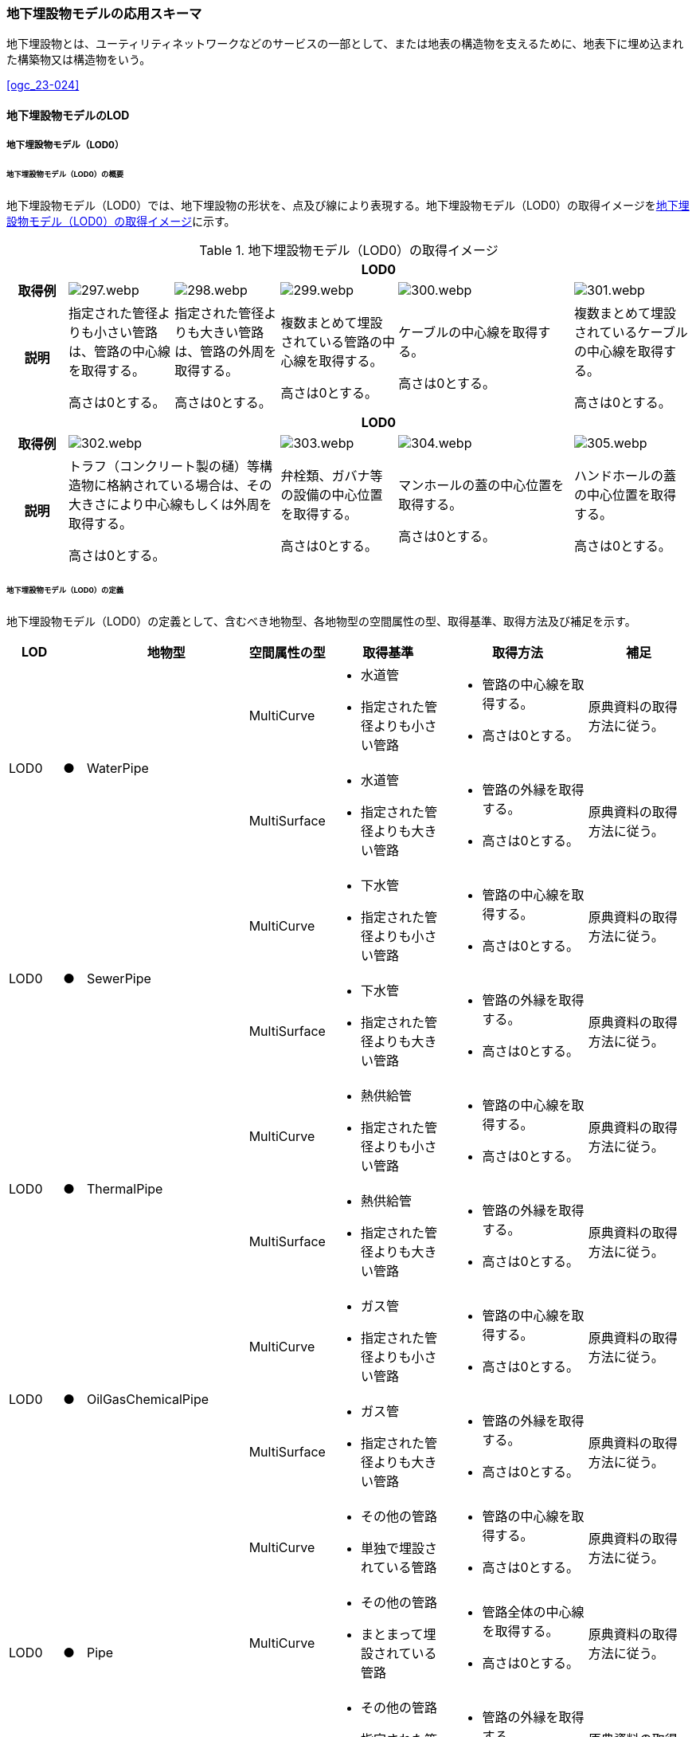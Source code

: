 [[toc4_15]]
=== 地下埋設物モデルの応用スキーマ

地下埋設物とは、ユーティリティネットワークなどのサービスの一部として、または地表の構造物を支えるために、地表下に埋め込まれた構築物又は構造物をいう。

[.source]
<<ogc_23-024>>

[[toc4_15_01]]
==== 地下埋設物モデルのLOD

[[toc4_15_01_01]]
===== 地下埋設物モデル（LOD0）

====== 地下埋設物モデル（LOD0）の概要

地下埋設物モデル（LOD0）では、地下埋設物の形状を、点及び線により表現する。地下埋設物モデル（LOD0）の取得イメージを<<tab-4-88>>に示す。

[[tab-4-88]]
[cols="5a,9a,9a,10a,15a,10a"]
.地下埋設物モデル（LOD0）の取得イメージ
|===
h| 5+h| LOD0
h| 取得例
|
image::images/297.webp.png[]
|
image::images/298.webp.png[]
|
image::images/299.webp.png[]
|
image::images/300.webp.png[]
|
image::images/301.webp.png[]

h| 説明
| 指定された管径よりも小さい管路は、管路の中心線を取得する。

高さは0とする。
| 指定された管径よりも大きい管路は、管路の外周を取得する。

高さは0とする。
| 複数まとめて埋設されている管路の中心線を取得する。

高さは0とする。
| ケーブルの中心線を取得する。

高さは0とする。
| 複数まとめて埋設されているケーブルの中心線を取得する。

高さは0とする。

h| 5+h| LOD0
h| 取得例
2+|
image::images/302.webp.png[]
|
image::images/303.webp.png[]
|
image::images/304.webp.png[]
|
image::images/305.webp.png[]

h| 説明
2+| トラフ（コンクリート製の樋）等構造物に格納されている場合は、その大きさにより中心線もしくは外周を取得する。

高さは0とする。
| 弁栓類、ガバナ等の設備の中心位置を取得する。

高さは0とする。
| マンホールの蓋の中心位置を取得する。

高さは0とする。
| ハンドホールの蓋の中心位置を取得する。

高さは0とする。

|===

====== 地下埋設物モデル（LOD0）の定義

地下埋設物モデル（LOD0）の定義として、含むべき地物型、各地物型の空間属性の型、取得基準、取得方法及び補足を示す。

[cols="7a,^3a,7a,7a,16a,20a,16a"]
|===
| LOD | | 地物型 | 空間属性の型 | 取得基準 | 取得方法 | 補足

.2+| LOD0
.2+| ●
.2+| WaterPipe
| MultiCurve
|
* 水道管
* 指定された管径よりも小さい管路
|
* 管路の中心線を取得する。
* 高さは0とする。
| 原典資料の取得方法に従う。

| MultiSurface
|
* 水道管
* 指定された管径よりも大きい管路
|
* 管路の外縁を取得する。
* 高さは0とする。
| 原典資料の取得方法に従う。

.2+| LOD0
.2+| ●
.2+| SewerPipe
| MultiCurve
|
* 下水管
* 指定された管径よりも小さい管路
|
* 管路の中心線を取得する。
* 高さは0とする。
| 原典資料の取得方法に従う。

| MultiSurface
|
* 下水管
* 指定された管径よりも大きい管路
|
* 管路の外縁を取得する。
* 高さは0とする。
| 原典資料の取得方法に従う。

.2+| LOD0
.2+| ●
.2+| ThermalPipe
| MultiCurve
|
* 熱供給管
* 指定された管径よりも小さい管路
|
* 管路の中心線を取得する。
* 高さは0とする。
| 原典資料の取得方法に従う。

| MultiSurface
|
* 熱供給管
* 指定された管径よりも大きい管路
|
* 管路の外縁を取得する。
* 高さは0とする。
| 原典資料の取得方法に従う。

.2+| LOD0
.2+| ●
.2+| OilGasChemicalPipe
| MultiCurve
|
* ガス管
* 指定された管径よりも小さい管路
|
* 管路の中心線を取得する。
* 高さは0とする。
| 原典資料の取得方法に従う。

| MultiSurface
|
* ガス管
* 指定された管径よりも大きい管路
|
* 管路の外縁を取得する。
* 高さは0とする。
| 原典資料の取得方法に従う。

.3+| LOD0
.3+| ●
.3+| Pipe
| MultiCurve
|
* その他の管路
* 単独で埋設されている管路
|
* 管路の中心線を取得する。
* 高さは0とする。
| 原典資料の取得方法に従う。

| MultiCurve
|
* その他の管路
* まとまって埋設されている管路
|
* 管路全体の中心線を取得する。
* 高さは0とする。
| 原典資料の取得方法に従う。

| MultiSurface
|
* その他の管路
* 指定された管径よりも大きい管路
|
* 管路の外縁を取得する。
* 高さは0とする。
| 原典資料の取得方法に従う。

.2+| LOD0
.2+| ●
.2+| TelecommunicationsCable
| MultiCurve
|
* 通信ケーブル
単独で埋設されているケーブル
|
* ケーブルの中心線を取得する。
* 高さは0とする。
| 原典資料の取得方法に従う。

| MultiCurve
|
* 通信ケーブル
まとまって埋設されているケーブル
|
* ケーブル全体の中心線を取得する。
* 高さは0とする。
| 原典資料の取得方法に従う。

.2+| LOD0
.2+| ●
.2+| ElectricityCable
| MultiCurve
|
* 電気ケーブル
単独で埋設されているケーブル
|
* ケーブルの中心線を取得する。
* 高さは0とする。
| 原典資料の取得方法に従う。

| MultiCurve
|
* 電気ケーブル
まとまって埋設されているケーブル
|
* ケーブル全体の中心線を取得する。
* 高さは0とする。
| 原典資料の取得方法に従う。

.2+| LOD0
.2+| ●
.2+| Cable
| MultiCurve
|
* その他のケーブル
単独で埋設されているケーブル
|
* ケーブルの中心線を取得する。
* 高さは0とする。
| 原典資料の取得方法に従う。

| MultiCurve
|
* その他のケーブル
まとまって埋設されているケーブル
|
* ケーブル全体の中心線を取得する。
* 高さは0とする。
| 原典資料の取得方法に従う。

.2+| LOD0
.2+| ●
.2+| Duct
| MultiCurve
|
* 指定された幅径よりも小さいトラフ
|
* 構造物の中心線を取得する。
* 高さは0とする。
| 原典資料の取得方法に従う。

| MultiSurface
|
* 指定された幅径よりも大きいトラフ
* とう道、CAB、CCBOX
|
* 構造物の上方からの正射影の外周を取得する。
* 高さは0とする。
| 原典資料の取得方法に従う。

| LOD0
| ●
| Appurtenance
| Point
|
* 弁栓類、消火栓、空気弁、その他配水弁栓、加圧ポンプ、計測施設、テレメータ
* ガバナ、バルブ、水取器
|
* 設備の中心位置を取得する。
* 高さは0とする。
| 原典資料の取得方法に従う。

| LOD0
| ●
| Manhole
| Point
|
* マンホール
|
* マンホールの蓋の中心位置を取得する。
* 高さは0とする。
| 原典資料の取得方法に従う。

| LOD0
| ●
| Handhole
| Point
|
* ハンドホール
|
* ハンドホールの蓋の中心位置を取得する。
* 高さは0とする。
| 原典資料の取得方法に従う。

|===

[%key]
●:: 必須
■:: 条件付必須
〇:: 任意（ユースケースに応じて要否を決定してよい）

[[toc4_15_01_02]]
===== 地下埋設物モデル（LOD1）

====== 地下埋設物モデル（LOD1）の概要

地下埋設物モデル（LOD1）では、地下埋設物の形状を、立体により表現する。地下埋設物モデル（LOD1）の取得イメージを<<tab-4-89>>に示す。

[[tab-4-89]]
[cols="4a,9a,9a,9a,9a"]
.地下埋設物モデル（LOD1）の取得イメージ
|===
h| 4+^h| LOD1
h| 取得例
|
image::images/306.webp.png[]
|
image::images/307.webp.png[]
|
image::images/308.webp.png[]
|
image::images/309.webp.png[]

h| 説明 | 管路の上方からの正射影の外周を、地表面から一律の高さで下向きに押し出した立体として表現する。
|
複数まとまって埋設されている管路の最外縁を外周とし、その正射影を、地表面から一律の高さで下向きに押し出した立体として表現する。
|
ケーブルの上方からの正射影の外周を、地表面から一律の高さで下向きに押し出した立体として表現する。
|
複数まとまって埋設されているケーブルの最外縁を外周とし、その正射影を、地表面から一律の高さで下向きに押し出した立体として表現する。
h| 4+^h| LOD1
h| 取得例
|
image::images/310.webp.png[]
|
image::images/311.webp.png[]
|
image::images/312.webp.png[]
|
image::images/313.webp.png[]

h| 説明 | 構造物の上方からの正射影の外周を、地表面から一律の高さで下向きに押し出した立体として表現する。
|
水栓やガバナ等の設備の上方からの正射影を包含する矩形を、地表面からの一律の高さで下向きに押し出した立体として表現する。
|
マンホールの蓋の上方からの正射影を包含する矩形を、地表面から一律の高さで下向きに押し出した立体として表現する。
|
ハンドホールの蓋の上方からの正射影を包含する矩形を、地表面から一律の高さで下向きに押し出した立体として表現する。

|===

====== 地下埋設物モデル（LOD1）の定義

地下埋設物モデル（LOD1）の定義として、含むべき地物型、各地物型の空間属性の型、取得基準、取得方法及び補足を示す。

[cols="5a,^5a,5a,6a,12a,15a,12a"]
|===
| LOD | | 地物型 | 空間属性の型 | 取得基準 | 取得方法 | 補足

| LOD1
| ●
| WaterPipe
| Solid
|
* 水道管
|
* 管路の上方からの正射影の外周を取得する。
* 外周を地表面から一律の高さで下向きに押し出した立体を作成する。
| 一律の高さは、地表面から管路の下端までとする。

| LOD1
| ●
| SewerPipe
| Solid
|
* 下水管
|
* 管路の上方からの正射影の外周を取得する。
* 外周を地表面から一律の高さで下向きに押し出した立体を作成する。
| 一律の高さは、地表面から管路の下端までとする。

| LOD1 | ● | ThermalPipe | Solid
|
* 熱供給管
|
* 管路の上方からの正射影の外周を取得する。
|
一律の高さは、地表面から管路の下端までとする。
| LOD1 | ● | OilGasChemicalPipe | Solid
|
* ガス管
|
* 外周を地表面から一律の高さで下向きに押し出した立体を作成する。
|
一律の高さは、地表面から管路の下端までとする。
.2+| LOD1
.2+| ●
.2+| Pipe
| Solid
|
* 単独で直接埋設されているその他の管路
|
* 管路の上方からの正射影の外周を取得する。
* 外周を地表面から一律の高さで下向きに押し出した立体を作成する。
| 一律の高さは、地表面から管路の下端までとする。 +
トラフに格納されている管路は除く。

| Solid
|
* まとまって直接埋設されているその他の管路
|
* 管路の最外縁の上方から正射影を外周として取得する。
* 外周を地表面から一律の高さで下向きに押し出した立体を作成する。
| 一律の高さは、地表面から管路の最下端までとする。 +
トラフに格納されている管路は除く。

.2+| LOD1
.2+| ●
.2+| TelecommunicationsCable
| Solid
|
* 単独で直接埋設されている通信ケーブル
|
* ケーブルの上方からの正射影の外周を取得する。
* 外周を地表面から一律の高さで下向きに押し出した立体を作成する。
| 一律の高さは、地表面からケーブルの下端までとする。 +
管路に格納されているケーブルは取得しない。

| Solid
|
* まとまって直接埋設されている通信ケーブル
|
* ケーブルの最外縁の正射影を外周として取得する。
* 外周を地表面から一律の高さで下向きに押し出した立体を作成する。
| 一律の高さは、地表面からケーブルの最下端までとする。 +
管路に格納されているケーブルは取得しない。

.2+| LOD1
.2+| ●
.2+| ElectricityCable
| Solid
|
* 単独で直接埋設されている電気ケーブル
|
* ケーブルの上方からの正射影の外周を取得する。
* 外周を地表面から一律の高さで下向きに押し出した立体を作成する。
| 一律の高さは、地表面からケーブルの下端までとする。 +
管路に格納されているケーブルは取得しない。

| Solid
|
* まとまって直接埋設されている電気ケーブル
|
* ケーブルの最外縁の正射影を外周として取得する。
* 外周を地表面から一律の高さで下向きに押し出した立体を作成する。
| 一律の高さは、地表面からケーブルの最下端までとする。 +
管路に格納されているケーブルは取得しない。

.2+| LOD1
.2+| ●
.2+| Cable
| Solid
|
* 単独で直接埋設されているその他のケーブル
|
* ケーブルの上方からの正射影の外周を取得する。
* 外周を地表面から一律の高さで下向きに押し出した立体を作成する。
| 一律の高さは、地表面からケーブルの下端までとする。 +
管路に格納されているケーブルは取得しない。

| Solid
|
* まとまって埋設されているその他のケーブル
|
* ケーブルの最外縁の正射影を外周として取得する。
* 外周を地表面から一律の高さで下向きに押し出した立体を作成する。
| 一律の高さは、地表面からケーブルの最下端までとする。 +
管路に格納されているケーブルは取得しない。

| LOD1
| ●
| Duct
| Solid
|
* トラフ
|
* 構造物の上方からの正射影の外周取得する。
* 外周を地表面から一律の高さで下向きに押し出した立体を作成する。
| 一律の高さは、地表面から構造物の最下端までとする。

| LOD1
| ●
| Appurtenance
| Solid
|
* 弁栓類、消火栓、空気弁、その他配水弁栓、加圧ポンプ、計測施設、テレメータ
* ガバナ、バルブ、水取器
|
* 設備が格納されたハンドホールの蓋の上方からの正射影を包含する矩形を取得する。
* 矩形を地表面から一律の高さで下向きに押し出した立体を作成する。
| 一律の高さは、地表面からハンドホールの最下端までとする。

| LOD1
| ●
| Manhole
| Solid
|
* マンホール
|
* マンホールの蓋の上方からの正射影を包含する矩形を取得する。
* 矩形を地表面から一律の高さで下向きに押し出した立体を作成する。
| 一律の高さは、地表面からマンホールの最下端までとする。

| LOD1
| ●
| Handhole
| Solid
|
* ハンドホール
|
* ハンドホールの蓋の上方からの正射影を包含する矩形を取得する。
* 矩形を地表面から一律の高さで下向きに押し出した立体を作成する。
| 一律の高さは、地表面からハンドホールの最下端までとする。

|===

[%key]
●:: 必須
■:: 条件付必須
〇:: 任意（ユースケースに応じて要否を決定してよい）

[[toc4_15_01_03]]
===== 地下埋設物モデル（LOD2）

====== 地下埋設物モデル（LOD2）の概要

地下埋設物モデル（LOD2）では、地下埋設物の形状を、立体により表現する。地下埋設物モデル（LOD2）の取得イメージを<<table-4-90>>に示す。

[[table-4-90]]
[cols="4a,9a,9a,9a,9a"]
.地下埋設物モデル（LOD2）の取得イメージ
|===
h| 4+^h| LOD2
h| 取得例
|
image::images/314.webp.png[]
|
image::images/315.webp.png[]
|
image::images/316.webp.png[]
|
image::images/317.webp.png[]

h| 説明 | 管路の上方からの正射影の外周を、管路が埋設された深さから、管径の大きさで下向きに押し出した立体として表現する。
|
複数まとまって埋設されている管路の最外縁を外周とし、その上方からの正射影を、管路が埋設された深さから、管径の合計の大きさで、下向きに押し出した立体として表現する。
|
ケーブルの上方からの正射影の外周を、ケーブルが埋設された深さからケーブルの径の大きさで下向きに押し出した立体として表現する。
|
複数まとまって埋設されているケーブルの最外縁を外周とし、その上方からの正射影を、ケーブルが埋設された深さからケーブルの径の合計の大きさで下向きに押し出した立体として表現する。
h| 4+^h| LOD2
h| 取得例
|
image::images/318.webp.png[]
|
image::images/319.webp.png[]
|
image::images/320.webp.png[]
|
image::images/321.webp.png[]

h| 説明 | 構造物の上方からの正射影の外周を取得し、構造物が埋設された深さから構造物の高さで下向きに押し出した立体を作成する。
|
弁栓類、ガバナ等の設備を包含する矩形の正射影を、設備が埋設された深さから設備の高さで下向きに押し出した立体として表現する。
|
マンホール本体の上方からの正射影の外周 footnoteblock:[fn_manhole_circumference] を、地表面からマンホールの深さで下向きに押し出した立体を作成する。
|
ハンドホールの規格により定まる外径とハンドホールの中心をもとに推定したハンドホール本体の上方からの正射影の外周を、地表面からハンドホールの深さで下向きに押し出した立体を作成する。

|===

[[fn_manhole_circumference]]
[NOTE]
--
マンホール本体の外周は、マンホールの規格により定まる「外径」と「マンホールの中心」をもとに推定してよい。「マンホールの中心」とは、原典資料から入手できるマンホール本体又はマンホールの蓋の中心を指す。
--


ただし、マンホール本体の中心とマンホール蓋の中心が異なる場合で、マンホール蓋の中心を使用して外周を推定する場合は、推定した外周とマンホール本体の外周が異なることに留意する必要がある。

例えば、<<fig-4-7>>の左図のように、マンホール本体の片側が傾斜している場合は、マンホール蓋の中心とマンホール本体の中心が異なる。そのため、マンホール蓋の中心から推定した外周とこれを押し出して作成する立体は、マンホール本体の外周やこれを押し出して作成する立体と異なる。マンホール蓋の中心から推定した外周を押し出して作成する立体は、マンホール本体を包含する立体にはならない。<<fig-4-3>>右図のように、マンホール本体が円筒形の場合は、マンホール蓋の中心とマンホール本体の中心が一致するため、推定により作成した外周とこれを押し出して作成する立体も一致する。

[[fig-4-7]]
.マンホールの取得の差異
image::images/322.webp.png[]

====== 地下埋設物モデル（LOD2）の定義

地下埋設物モデル（LOD2）の定義として、含むべき地物型、各地物型の空間属性の型、取得基準、取得方法及び補足を示す。

[cols="5a,^5a,5a,6a,12a,15a,12a"]
|===
| LOD | | 地物型 | 空間属性の型 | 取得基準 | 取得方法 | 補足

| LOD2
| ●
| WaterPipe
| Solid
|
* 水道管
|
* 管路の上方からの正射影の外周を取得し、管路が埋設された深さから一律の高さで下向きに押し出した立体を作成する。
| 管路が埋設された深さは、管路の土被り量とする。 +
一律の高さは、管路の外径とする。

| LOD2
| ●
| SewerPipe
| Solid
|
* 下水管
|
* 管路の上方からの正射影の外周を取得し、管路が埋設された深さから一律の高さで下向きに押し出した立体を作成する。
| 管路が埋設された深さは、管路の土被り量とする。 +
一律の高さは、管路の外径とする。

| LOD2
| ●
| ThermalPipe
| Solid
|
* 熱供給管
|
* 管路の上方からの正射影の外周を取得し、管路が埋設された深さから一律の高さで下向きに押し出した立体を作成する。　
| 管路が埋設された深さは、管路の土被り量とする。 +
一律の高さは、管路の外径とする。

| LOD2
| ●
| OilGasChemicalPipe
| Solid
|
* ガス管
|
* 管路の上方からの正射影の外周を取得し、管路が埋設された深さから一律の高さで下向きに押し出した立体を作成する。
| 管路が埋設された深さは、管路の土被り量とする。 +
一律の高さは、管路の外径とする。

.2+| LOD2
.2+| ●
.2+| Pipe
| Solid
|
* 単独で直接埋設されているその他の管路
|
* 管路の上方からの正射影の外周を取得し、管路が埋設された深さから一律の高さで下向きに押し出した立体を作成する。
| 管路が埋設された深さは、管路の土被り量とする。 +
一律の高さは、管路の外径とする。 +
トラフに格納されている管路は除く。

| Solid
|
* まとまって直接埋設されているその他の管路
|
* 管路の最外縁の上方からの正射影を外周として取得し、管路が埋設された深さから一律の高さで下向きに押し出した立体を作成する。
| 管路が埋設された深さは、管路の土被り量とする。 +
一律の高さは、各段の管路の外径の合計とする。 +
トラフに格納されている管路は除く。

.2+| LOD2
.2+| ●
.2+| TelecommunicationsCable
| Solid
|
* 単独で直接埋設されている通信ケーブル
|
* ケーブルの上方からの正射影の外周を取得し、ケーブルが埋設された深さから一律の高さで下向きに押し出した立体を作成する。
| ケーブルが埋設された深さは、ケーブルの土被り量とする。 +
一律の高さは、ケーブルの径とする。 +
管路に格納されているケーブルは取得しない。

| Solid
|
* まとまって直接埋設されている通信ケーブル
|
* ケーブルの最外縁の正射影を取得し、ケーブルが埋設された深さから一律の高さで下向きに押し出した立体を作成する。
| ケーブルが埋設された深さは、ケーブルの土被り量とする。 +
一律の高さは、ケーブルの径の合計とする。 +
管路に格納されているケーブルは取得しない。

.2+| LOD2
.2+| ●
.2+| ElectricityCable
| Solid
|
* 単独で直接埋設されている電気ケーブル
|
* ケーブルの上方からの正射影の外周を取得し、ケーブルが埋設された深さから一律の高さで下向きに押し出した立体を作成する。
| ケーブルが埋設された深さは、ケーブルの土被り量とする。 +
一律の高さは、ケーブルの径とする。 +
管路に格納されているケーブルは取得しない。

| Solid
|
* まとまって直接埋設されている電気ケーブル
|
* ケーブルの最外縁の正射影を取得し、ケーブルが埋設された深さから一律の高さで下向きに押し出した立体を作成する。
| ケーブルが埋設された深さは、ケーブルの土被り量とする。 +
一律の高さは、ケーブルの径の合計とする。 +
管路に格納されているケーブルは取得しない。

.2+| LOD2
.2+| ●
.2+| Cable
| Solid
|
* 単独で直接埋設されているその他のケーブル
|
* ケーブルの上方からの正射影の外周を取得し、ケーブルが埋設された深さから一律の高さで下向きに押し出した立体を作成する。
| ケーブルが埋設された深さは、ケーブルの土被り量とする。 +
一律の高さは、ケーブルの径とする。 +
管路に格納されているケーブルは取得しない。

| Solid
|
* まとまって埋設されているその他のケーブル
|
* ケーブルの最外縁の正射影を取得し、ケーブルが埋設された深さから一律の高さで下向きに押し出した立体を作成する。
| ケーブルが埋設された深さは、ケーブルの土被り量とする。 +
一律の高さは、ケーブルの径の合計とする。 +
管路に格納されているケーブルは取得しない。

| LOD2
| ●
| Duct
| Solid
|
* トラフ
|
* 構造物の上方からの正射影の外周を取得し、構造物が埋設された深さから一律の高さで下向きに押し出した立体を作成する。
| 構造物が埋設された深さは、構造物の土被り量とする。 +
一律の高さは、構造物の高さとする。

| LOD2
| ●
| Appurtenance
| Solid
|
* 弁栓類、消火栓、空気弁、その他配水弁栓、加圧ポンプ、計測施設、テレメータ
* ガバナ、バルブ、水取器
|
* ガバナ、バルブ等を包含する矩形の上方からの正射影を取得し、設備が埋設された深さから一律の高さで下向きに押し出した立体を作成する。
| 設備が埋設された深さは、構造物の土被り量とする。 +
一律の高さは、設備の高さとする。

| LOD2 | ● | Manhole | Solid
|
* マンホール
|
* マンホールの規格により定まる外径とマンホールの中心をもとに推定したマンホール本体の上方からの正射影の外周を、地表面からマンホールの深さで下向きに押し出した立体を作成する。
|
一律の高さは、マンホールの高さとする。
| LOD2 | ● | Handhole | Solid
|
* ハンドホール
|
* ハンドホールの規格により定まる外径とハンドホールの中心をもとに推定したハンドホール本体の上方からの正射影の外周を、地表面からハンドホールの深さで下向きに押し出した立体を作成する。
|
一律の高さは、ハンドホールの高さとする。

|===

[%key]
●:: 必須
■:: 条件付必須
〇:: 任意（ユースケースに応じて要否を決定してよい）

[[toc4_15_01_04]]
===== 地下埋設物モデル（LOD3）

====== 地下埋設物モデル（LOD3）の概要

地下埋設物モデル（LOD3）では、地下埋設物の形状を、詳細な面の集まりとして表現する。

地下埋設物モデル（LOD3）の取得イメージを<<tab-4-91>>に示す。

[[tab-4-91]]
[cols="4a,9a,9a,9a,9a"]
.地下埋設物モデル（LOD3）の取得イメージ
|===
h| 4+^h| LOD3
h| 取得例
|
image::images/323.webp.png[]
|
image::images/324.webp.png[]
|
image::images/325.webp.png[]
|
image::images/326.webp.png[]

h| 説明 | 管路の外形を構成する面を取得する。
|
複数まとまって埋設されている管路も、個々の管路の外形を構成する面を取得する。
|
ケーブルの外形を構成する面を取得する。
|
複数まとまって埋設されているケーブルも、個々のケーブルの外形を構成する面を取得する。
h| 4+^h| LOD3
h| 取得例
|
image::images/327.webp.png[]
|
image::images/328.webp.png[]
|
image::images/329.webp.png[]
|
image::images/330.webp.png[]

h| 説明
| 構造物の外形を構成する面を取得する。 +
なお、構造物に格納されている管路も、個々の管路の外形を構成する面を取得する。
| 弁栓類、ガバナ等の設備の主要な構造を、直方体及び円柱の組合せにより簡略化し、外形を構成する面を取得する。
| マンホール本体の外形を構成する面を取得する。設備の横断面形状の変化を表現する（<<tab-4-92>>）。
| ハンドホール本体の外形を構成する面を取得する。設備の横断面形状の変化を表現する。

|===

[[tab-4-92]]
[cols="1a,9a"]
.地下埋設物モデル（LOD3）の取得イメージ（マンホール）
|===
h| ^h| LOD3
h| 取得例
|
image::images/331.webp.png[]

h| 説明 | マンホールの外形を構成する面を取得する。マンホールの横断面形状の変化を表現する。

|===

====== 地下埋設物モデル（LOD3）の定義

地下埋設物モデル（LOD3）の定義として、含むべき地物型、各地物型の空間属性の型、取得基準、取得方法及び補足を示す。

[cols="7a,^3a,7a,7a,16a,20a,16a"]
|===
| | | 地物型 | 空間属性の型 | 取得基準 | 取得方法 | 補足

| LOD3
| ●
| WaterPipe
| CompositeSurface又はMultiSurface
|
* 水道管
|
* 管路の外形（外側から見える形）を構成する面を取得する。
* 面の各頂点に管路の高さを与える。
|
* 曲面の場合は、データセットが採用する地図情報レベルの水平及び高さの誤差の標準偏差に収まるよう平面に分割する。
* 面の位相が必要な場合、CompositeSurfaceを使用する。

| LOD3
| ●
| SewerPipe
| CompositeSurface又はMultiSurface
|
* 下水管
|
* 管路の外形（外側から見える形）を構成する面を取得する。
* 面の各頂点に管路の高さを与える。
|
* 曲面の場合は、データセットが採用する地図情報レベルの水平及び高さの誤差の標準偏差に収まるよう平面に分割する。
* 面の位相が必要な場合、CompositeSurfaceを使用する。

| LOD3
| ●
| ThermalPipe
| CompositeSurface又はMultiSurface
|
* 熱供給管
|
* 管路の外形（外側から見える形）を構成する面を取得する。
* 面の各頂点に管路の高さを与える。
|
* 曲面の場合は、データセットが採用する地図情報レベルの水平及び高さの誤差の標準偏差に収まるよう平面に分割する。
* 面の位相が必要な場合、CompositeSurfaceを使用する。

| LOD3
| ●
| OilGasChemicalPipe
| CompositeSurface又はMultiSurface
|
* ガス管
|
* 管路の外形（外側から見える形）を構成する面を取得する。
* 面の各頂点に管路の高さを与える。
|
* 曲面の場合は、データセットが採用する地図情報レベルの水平及び高さの誤差の標準偏差に収まるよう平面に分割する。
* 面の位相が必要な場合、CompositeSurfaceを使用する。

| LOD3
| ●
| Pipe
| CompositeSurface又はMultiSurface
|
* 直接埋設されているその他の管路
|
* 管路の外形（外側から見える形）を構成する面を取得する。
* 面の各頂点に管路の高さを与える。
|
* 曲面の場合は、データセットが採用する地図情報レベルの水平及び高さの誤差の標準偏差に収まるよう平面に分割する。
* 面の位相が必要な場合、CompositeSurfaceを使用する。

| LOD3
| ●
| TelecommunicationsCable
| CompositeSurface又はMultiSurface
|
* 直接埋設されている通信ケーブル
|
* ケーブルの外形（外側から見える形）を構成する面を取得する。
* 面の各頂点にケーブルの高さを与える。
|
* 曲面の場合は、データセットが採用する地図情報レベルの水平及び高さの誤差の標準偏差に収まるよう平面に分割する。
* 面の位相が必要な場合、CompositeSurfaceを使用する。

| LOD3
| ●
| ElectricityCable
| CompositeSurface又はMultiSurface
|
* 直接埋設されている電気ケーブル
|
* ケーブルの外形（外側から見える形）を構成する面を取得する。
* 面の各頂点にケーブルの高さを与える。
|
* 曲面の場合は、データセットが採用する地図情報レベルの水平及び高さの誤差の標準偏差に収まるよう平面に分割する。
* 面の位相が必要な場合、CompositeSurfaceを使用する。

.2+| LOD3
.2+| ●
.2+| Cable
| CompositeSurface又はMultiSurface
|
* 単独で直接埋設されているその他のケーブル
|
* ケーブルの外形（外側から見える形）を構成する面を取得する。
* 面の各頂点にケーブルの高さを与える。
|
* 曲面の場合は、データセットが採用する地図情報レベルの水平及び高さの誤差の標準偏差に収まるよう平面に分割する。
* 面の位相が必要な場合、CompositeSurfaceを使用する。

| CompositeSurface又はMultiSurface
|
* まとまって埋設されているその他のケーブル
|
* ケーブルの外形（外側から見える形）を構成する面を取得する。
* 面の各頂点にケーブルの高さを与える。
|
* 曲面の場合は、データセットが採用する地図情報レベルの水平及び高さの誤差の標準偏差に収まるよう平面に分割する。
* 面の位相が必要な場合、CompositeSurfaceを使用する。

| LOD3
| ●
| Duct
| CompositeSurface又はMultiSurface
|
* トラフ
|
* 構造物の外形（外側から見える形）を構成する面を取得する。
* 面の各頂点に構造物の高さを与える。
|
* 曲面の場合は、データセットが採用する地図情報レベルの水平及び高さの誤差の標準偏差に収まるよう平面に分割する。
* 面の位相が必要な場合、CompositeSurfaceを使用する。

| LOD3
| ●
| Appurtenance
| CompositeSurface又はMultiSurface
|
* 弁栓類、消火栓、空気弁、その他配水弁栓、加圧ポンプ、計測施設、テレメータ
* ガバナ、バルブ、水取器
|
* 設備の主要な構造を、直方体及び円柱の組合せにより簡略化し、外形を構成する面を取得する。
* 面の各頂点に設備の高さを与える。
|
* 曲面の場合は、データセットが採用する地図情報レベルの水平及び高さの誤差の標準偏差に収まるよう平面に分割する。
* 面の位相が必要な場合、CompositeSurfaceを使用する。

| LOD3
| ●
| Manhole
| CompositeSurface又はMultiSurface
|
* マンホール
|
* マンホールの外形（外側から見える形）を構成する面を取得する。
* 面の各頂点にマンホールの高さを与える。
|
* 曲面の場合は、データセットが採用する地図情報レベルの水平及び高さの誤差の標準偏差に収まるよう平面に分割する。
* 面の位相が必要な場合、CompositeSurfaceを使用する。

| LOD3
| ●
| Handhole
| CompositeSurface又はMultiSurface
|
* ハンドホール
|
* ハンドホールの外形（外側から見える形）を構成する面を取得する。
* 面の各頂点にハンドホール等の高さを与える。
|
* 曲面の場合は、データセットが採用する地図情報レベルの水平及び高さの誤差の標準偏差に収まるよう平面に分割する。
* 面の位相が必要な場合、CompositeSurfaceを使用する。

|===

[%key]
●:: 必須
■:: 条件付必須
〇:: 任意（ユースケースに応じて要否を決定してよい）

[[toc4_15_01_05]]
===== 地下埋設物モデル（LOD4）

====== 地下埋設物モデル（LOD4）の概要

地下埋設物モデル（LOD4）では、地下埋設物の形状を、LOD3による外形に加え、管路の内部を面の集まりにより表現する。

（LOD4）の取得イメージを<<tab-4-93>>に示す。

[[tab-4-93]]
[cols="4a,9a,9a,9a,9a"]
.地下埋設物モデル（LOD4）の取得イメージ
|===
h| 4+^h| LOD4
h| 取得例
|
image::images/332.webp.png[]
|
image::images/333.webp.png[]
|
image::images/334.webp.png[]
|
image::images/335.webp.png[]

h| 説明 | 管路の外形を構成する面（埋設物モデル（LOD3））に加え、管路の内空を構成する面を取得する。
|
複数まとまって埋設されている管路の外形を構成する面（地下埋設物モデル（LOD3））に加え、各管路の内空を構成する面を取得する。
|
構造物の外形を構成する面を取得する。構造物のLOD4 を作成する場合は、構造物の内側の面を作成する。構造物に格納されている管路のLOD4を作成する場合は、各管路も、個々の管路の外形を構成する面に加え、内空を構成する面を取得する。
|
マンホール・ハンドホール等の外形を構成する面（地下埋設物モデル（LOD3））に加え、内部を構成する面を取得する。

|===

====== 地下埋設物モデル（LOD4）の定義

地下埋設物モデル（LOD4）の定義として、含むべき地物型、各地物型の空間属性の型、取得基準、取得方法及び補足を示す。

[cols="7a,^3a,7a,7a,16a,20a,16a"]
|===
| LOD | | 地物型 | 空間属性の型 | 取得基準 | 取得方法 | 補足

| LOD4
| ●
| WaterPipe
| CompositeSurface又はMultiSurface
|
* 水道管
|
* 管路の外形（外側から見える形）を構成する面を取得する。
* 管路の内空を構成する面を取得する。
* 面の各頂点に管路の高さを与える。
|
* 曲面の場合は、データセットが採用する地図情報レベルの水平及び高さの誤差の標準偏差に収まるよう平面に分割する。

| LOD4
| ●
| SewerPipe
| CompositeSurface又はMultiSurface
|
* 下水管
|
* 管路の外形（外側から見える形）を構成する面を取得する。
* 管路の内空を構成する面を取得する。
* 面の各頂点に管路の高さを与える。
|
* 曲面の場合は、データセットが採用する地図情報レベルの水平及び高さの誤差の標準偏差に収まるよう平面に分割する。
* 面の位相が必要な場合、CompositeSurfaceを使用する。

| LOD4
| ●
| ThermalPipe
| CompositeSurface又はMultiSurface
|
* 熱供給管
|
* 管路の外形（外側から見える形）を構成する面を取得する。
* 管路の内空を構成する面を取得する。
* 面の各頂点に管路の高さを与える。
|
* 曲面の場合は、データセットが採用する地図情報レベルの水平及び高さの誤差の標準偏差に収まるよう平面に分割する。
* 面の位相が必要な場合、CompositeSurfaceを使用する。

| LOD4
| ●
| OilGasChemicalPipe
| CompositeSurface又はMultiSurface
|
* ガス管
|
* 管路の外形（外側から見える形）を構成する面を取得する。
* 管路の内空を構成する面を取得する。
* 面の各頂点に管路の高さを与える。
|
* 曲面の場合は、データセットが採用する地図情報レベルの水平及び高さの誤差の標準偏差に収まるよう平面に分割する。
* 面の位相が必要な場合、CompositeSurfaceを使用する。

.2+| LOD4
.2+| ●
.2+| Pipe
| CompositeSurface又はMultiSurface
|
* 単独で埋設されているその他の管路
|
* 管路の外形（外側から見える形）を構成する面を取得する。
* 管路の内空を構成する面を取得する。
* 面の各頂点に管路の高さを与える。
|
* 曲面の場合は、データセットが採用する地図情報レベルの水平及び高さの誤差の標準偏差に収まるよう平面に分割する。
* 面の位相が必要な場合、CompositeSurfaceを使用する。

| CompositeSurface又はMultiSurface
|
* まとまって埋設されているその他の管路
|
* 管路の外形（外側から見える形）を構成する面を取得する。
* 管路の内空を構成する面を取得する。
* 面の各頂点に管路の高さを与える。
|
* 曲面の場合は、データセットが採用する地図情報レベルの水平及び高さの誤差の標準偏差に収まるよう平面に分割する。
* 面の位相が必要な場合、CompositeSurfaceを使用する。

| LOD4
| ○
| TelecommunicationsCable
| CompositeSurface又はMultiSurface
|
* 通信ケーブル
|
* ケーブルの外形（外側から見える形）を構成する面を取得する。
* ケーブルの内側を構成する面を取得する。
* 面の各頂点にケーブルの高さを与える。
|
* 曲面の場合は、データセットが採用する地図情報レベルの水平及び高さの誤差の標準偏差に収まるよう平面に分割する。
* 面の位相が必要な場合、CompositeSurfaceを使用する。

| LOD4
| ○
| ElectricityCable
| CompositeSurface又はMultiSurface
|
* 電気ケーブル
|
* ケーブルの外形（外側から見える形）を構成する面を取得する。
* ケーブルの内側を構成する面を取得する。
* 面の各頂点にケーブルの高さを与える。
|
* 曲面の場合は、データセットが採用する地図情報レベルの水平及び高さの誤差の標準偏差に収まるよう平面に分割する。
* 面の位相が必要な場合、CompositeSurfaceを使用する。

| LOD4
| ○
| Cable
| CompositeSurface又はMultiSurface
|
* その他のケーブル
|
* ケーブルの外形（外側から見える形）を構成する面を取得する。
* ケーブルの内側を構成する面を取得する。
* 面の各頂点にケーブルの高さを与える。
|
* 曲面の場合は、データセットが採用する地図情報レベルの水平及び高さの誤差の標準偏差に収まるよう平面に分割する。
* 面の位相が必要な場合、CompositeSurfaceを使用する。

| LOD4
| ●
| Duct
| CompositeSurface又はMultiSurface
|
* トラフ
|
* 構造物の外形（外側から見える形）を構成する面を取得する。
* 構造物の内側を構成する面を取得する。
* 面の各頂点に構造物の高さを与える。
|
* 曲面の場合は、データセットが採用する地図情報レベルの水平及び高さの誤差の標準偏差に収まるよう平面に分割する。
* 面の位相が必要な場合、CompositeSurfaceを使用する。

| LOD4
| ○
| Appurtenance
| CompositeSurface又はMultiSurface
|
* 弁栓類、消火栓、空気弁、その他配水弁栓、加圧ポンプ、計測施設、テレメータ
* ガバナ、バルブ、水取器
|
* 設備の外形（外側から見える形）を構成する面を取得する。
* 設備の内側を構成する面を取得する。
* 面の各頂点に設備の高さを与える。
|
* 曲面の場合は、データセットが採用する地図情報レベルの水平及び高さの誤差の標準偏差に収まるよう平面に分割する。
* 面の位相が必要な場合、CompositeSurfaceを使用する。

| LOD4
| ●
| Manhole
| CompositeSurface又はMultiSurface
|
* マンホール
|
* マンホールの外形（外側から見える形）を構成する面を取得する。
* マンホールの内部を構成する面を取得する。
* 面の各頂点にマンホールの高さを与える。
|
* 曲面の場合は、データセットが採用する地図情報レベルの水平及び高さの誤差の標準偏差に収まるよう平面に分割する。
* 面の位相が必要な場合、CompositeSurfaceを使用する。

| LOD4
| ●
| Handhole
| CompositeSurface又はMultiSurface
|
* ハンドホール
|
* ハンドホールの外形（外側から見える形）を構成する面を取得する。
* ハンドホールの内部を構成する面を取得する。
* 面の各頂点にハンドホールの高さを与える。
|
* 曲面の場合は、データセットが採用する地図情報レベルの水平及び高さの誤差の標準偏差に収まるよう平面に分割する。
* 面の位相が必要な場合、CompositeSurfaceを使用する。

|===

[%key]
●:: 必須
■:: 条件付必須
〇:: 任意（ユースケースに応じて要否を決定してよい）

[[toc4_15_01_06]]
===== 各LODにおいて使用可能な地物型と空間属性

地下埋設物モデルの各LODにおいて使用可能な地物型と空間属性を<<tab-4-94>>に示す。

[[tab-4-94]]
[cols="3a,3a,^1a,^1a,^1a,^1a,^1a,3a"]
.地下埋設物モデルの記述に使用する地物型と空間属性
|===
^h| 地物型 ^h| 空間属性 ^h| LOD0 ^h| LOD1 ^h| LOD2 ^h| LOD3 ^h| LOD4 ^h| 適用
.6+| uro: Pipe及びこれを継承する地物型 | |  ● |  ● |  ● |  ● |  ● |
| uro:lod0Geometry |  ● |  |  |  |  | 原典資料の取得方法に従う。
| frn:lod1Geometry |  |  ● |  |  |  | Solidとする。
| frn:lod2Geometry |  |  |  ● |  |  | Solidとする。
| frn:lod3Geometry |  |  |  |  ● |  | CompositeSurface又はMultiSurfaceとする。
| frn:lod4Geometry |  |  |  |  |  ● | CompositeSurface又はMultiSurfaceとする。
.6+| uro:Cable及びこれを継承する地物型 | |  ● |  ● |  ● |  ● |  〇 footnoteblock:[fn_lod4_underground] |
| uro:lod0Geometry |  ● |  |  |  |  | 原典資料の取得方法に従う。
| frn:lod1Geometry |  |  ● |  |  |  | Solidとする。
| frn:lod2Geometry |  |  |  ● |  |  | Solidとする。
| frn:lod3Geometry |  |  |  |  ● |  | CompositeSurface又はMultiSurfaceとする。
| frn:lod4Geometry |  |  |  |  |  ■ | LOD4を作成する場合は必須とする。
.6+| uro: Duct | |  ● |  ● |  ● |  ● |  ● |
| uro:lod0Geometry |  ● |  |  |  |  | 原典資料の取得方法に従う。
| frn:lod1Geometry |  |  ● |  |  |  | Solidとする。
| frn:lod2Geometry |  |  |  ● |  |  | Solidとする。
| frn:lod3Geometry |  |  |  |  ● |  | CompositeSurface又はMultiSurfaceとする。
| frn:lod4Geometry |  |  |  |  |  ● | CompositeSurface又はMultiSurfaceとする。
.6+| uro:Appurtenance | |  ● |  ● |  ● |  ● |  〇 footnoteblock:[fn_lod4_underground] |
| uro:lod0Geometry |  ● |  |  |  |  | 原典資料の取得方法に従う。
| frn:lod1Geometry |  |  ● |  |  |  | Solidとする。
| frn:lod2Geometry |  |  |  ● |  |  | Solidとする。
| frn:lod3Geometry |  |  |  |  ● |  | CompositeSurface又はMultiSurfaceとする。
| frn:lod4Geometry |  |  |  |  |  ■ | LOD4を作成する場合は必須とする。
.6+| uro: Manhole | |  ● |  ● |  ● |  ● |  ● |
| uro:lod0Geometry |  ● |  |  |  |  | 原典資料の取得方法に従う。
| frn:lod1Geometry |  |  ● |  |  |  | Solidとする。
| frn:lod2Geometry |  |  |  ● |  |  | Solidとする。
| frn:lod3Geometry |  |  |  |  ● |  | CompositeSurface又はMultiSurfaceとする。
| frn:lod4Geometry |  |  |  |  |  ● | CompositeSurface又はMultiSurfaceとする。
.6+| uro: Handhole | |  ● |  ● |  ● |  ● |  ● |
| uro:lod0Geometry |  ● |  |  |  |  | 原典資料の取得方法に従う。
| frn:lod1Geometry |  |  ● |  |  |  | Solidとする。
| frn:lod2 Geometry |  |  |  ● |  |  | Solidとする。
| frn:lod3 Geometry |  |  |  |  ● |  | CompositeSurface又はMultiSurfaceとする。
| frn:lod4Geometry |  |  |  |  |  ● | CompositeSurface又はMultiSurfaceとする。

|===

[[fn_lod4_underground]]
[NOTE]
--
地下埋設物モデル（LOD4）において、uro:Cable及びuro:Appurtenanceの形状表現は外部の形状のみとしてよい。このときの外部の形状は、地下埋設物モデル（LOD3）と一致する。内部の形状表現は、ユースケースに応じて要否を決定してよい。
--

[%key]
●:: 必須
■:: 条件付必須
〇:: 任意（ユースケースに応じて要否を決定してよい）


[[toc4_15_02]]
==== 地下埋設物モデルの応用スキーマクラス図

[[toc4_15_02_01]]
===== Urban Object（i-UR）

image::images/336.svg[]

[[toc4_15_03]]
==== 地下埋設物モデルの応用スキーマ文書

[[toc4_15_03_01]]
===== Urban Object（i-UR）

====== uro:WaterPipe

[cols="1a,1a,2a"]
|===
| 型の定義 2+| 水道管。 LOD0、LOD1、LOD2では、単独で埋設されている管路又はまとまって埋設された複数の管路に対して一つのインスタンスを作成する。 LOD3及びLOD4では、管路ごとに一つのインスタンスを作成する。

h| 上位の型 2+| uro:Pipe
h| ステレオタイプ 2+| << FeatureType >>
3+h| 継承する属性
h| 属性名 h| 属性の型及び多重度 h| 定義
| gml:description | gml:StringOrRefType [0..1] | 埋設物の概要。
| gml:name | gml:CodeType [0..1] | 埋設物を識別する名称。文字列とする。
h| (gml:boundedBy) | gml:Envelope [0..1] | 埋設物の範囲及び適用される空間参照系。
| core:creationDate | xs:date [0..1] | データが作成された日。運用上必須とする。
| core:terminationDate | xs:date [0..1] | データが削除された日。
h| (core:relativeToTerrain) | core:RelativeToTerrainType [0..1] | 地表面との相対的な位置関係。
h| (core:relativeToWater) | core:RelativeToWaterType [0..1] | 水面との相対的な位置関係。
h| (frn:class) | gml:CodeType [0..1] | 埋設物の区分。
| frn:function
| gml:CodeType [0..*]
| 埋設物の種類。コードリスト（CityFurniture_function.xml）より選択する。 +
管路の場合は、5500となる。

h| (frn:usage) | gml:CodeType [0..*] | 埋設物の主な使い道。
| uro:occupierType | gml:CodeType [0..1] | 事業者の種類。コードリスト（UtilityNetworkElement_occupierType.xml）より選択する。
| uro:occupierName | gml:CodeType [0..1] | 事業者の名称。コードリスト（UtilityNetworkElement_occupierName.xml）より選択する。
| uro:year | xs:gYear: [0..1] | 埋設された年度。
| uro:yearType | gml:CodeType [0..1] | 埋設された年度の確からしさ。コードリスト（UtilityNetworkElement_yearType.xml）より選択する。
| uro:administrator | gml:CodeType [0..1] | 埋設物の主管事業者。コードリスト（UtilityNetworkElement_administrator.xml）より選択する。
| uro:routeStartNode | xs:string [0..1] | 路線又は系統の開始ノード。``[路線名]``又は``[路線]-[区間名]``とする。
| uro:startNode
| xs:string [0..1]
| 開始ノードとなる設備（uro:Appurtenance）又は、格納設備（uro:UtilityNodeContainerの下位クラス）の識別子。 +
uro:Appurtenance又はuro:UtilityNodeContainerの下位クラスuro:FacilityIdAttributeの属性idの値に一致する。

| uro:routeEndNode | xs:string [0..1] | 路線又は系統の終了ノード。``[路線名]``又は``[路線]-[区間名]``とする。
| uro:endNode
| xs:string [0..1]
| 終了ノードとなる設備（uro:Appurtenance）又は、格納設備（uro:UtilityNodeContainerの下位クラス）の識別子。 +
uro:Appurtenance又はuro:UtilityNodeContainerの下位クラスuro:FacilityIdAttributeの属性idの値に一致する。

| uro:depth | gml:LengthType [0..1] | 土被りの深さ。単位はm。
| uro:minDepth | gml:LengthType [0..1] | 土被りの深さが幅をもつ場合の最小深さ。単位はm。
| uro:maxDepth | gml:LengthType [0..1] | 土被りの深さが幅をもつ場合の最大深さ。単位はm。
| uro:maxWidth | gml:LengthType [0..1] | 埋設物が存在する最大幅。単位はｍ。
| uro:offset | gml:LengthType [0..1] | オフセット量。単位はm。
| uro:material
| gml:CodeType [0..1]
| 材質の種類。 +
コードリスト（UtilityNetworkElement_material.xml）より選択する。

| uro:innerDiameter | gml:LengthType [0..1] | 内径。単位は㎜又はinchとする。
| uro:outerDiameter | gml:LengthType [0..1] | 外径。単位は㎜又はinchとする。
| uro:sleeveType | gml:CodeType [0..1] | 被覆の有無。コードリスト（Pipe_sleeveType.xml）より選択する。
3+h| 継承する関連役割
h| 関連役割名 h| 関連役割の型及び多重度 h| 定義
| gen:stringAttribute | gen:stringAttribute [0..*] | 文字列型属性。属性を追加したい場合に使用する。
| gen:intAttribute | gen:intAttribute [0..*] | 整数型属性。属性を追加したい場合に使用する。
| gen:doubleAttribute | gen:doubleAttribute [0..*] | 実数型属性。属性を追加したい場合に使用する。
| gen:dateAttribute | gen:dateAttribute [0..*] | 日付型属性。属性を追加したい場合に使用する。
| gen:uriAttribute | gen:uriAttribute [0..*] | URI型属性。属性を追加したい場合に使用する。
| gen:measureAttribute | gen:measureAttribute [0..*] | 単位付き数値型属性。属性を追加したい場合に使用する。
| gen:genericAttributeSet | gen:GenericAttributeSet [0..*] | 汎用属性のセット（集合）。属性を追加したい場合に使用する。
| frn:lod1Geometry | gml:_Geometry [0..1] | 単独で埋設されている場合は、管路の上方からの正射影の外周を取得し、地表面から一律の高さで下向きに押し出した立体とする。

まとまって複数の管路が埋設されている場合は、管路の最外縁の上方からの正射影を外周として取得し、地表面から一律の高さで下向きに押し出した立体とする。

一律の土被り量が幅をもつ場合は、最大の深さとする。
| frn:lod2Geomerty | gml:_Geometry [0..1] | 単独で埋設されている場合は、管路の上方からの正射影の外周を取得し、管路が埋設された深さから、一律の高さで下向きに押し出した立体を作成する。

まとまって複数の管路が埋設されている場合は、管路の最外縁の上方からの正射影を外周として取得し、管路が埋設された深さから一律の高さで下向きに押し出した立体を作成する。

土被り量が幅をもつ場合は、最小の深さから最大の深さまでの一律高さとする。
| frn:lod3Geometry
| gml:_Geometry [0..1]
| 埋設物の外形（外側から見える形）を構成する面を取得する。 +
面の各頂点に管路の高さを与える。

| frn:lod4Geometry
| gml:_Geometry [0..1]
| 埋設物の外形（外側から見える形）を構成する面を取得する。 +
埋設物の内空を構成する面を取得する。 +
面の各頂点に管路の高さを与える。

| uro:cityFurnitureDetailAttribute | uro:CityFurnitureDetailAttribute [0..*] | 埋設物の詳細な内容。
| uro:frnKeyValuePairAttribute | uro:KeyValuePairAttribute [0..*] | コード型の属性を拡張するための仕組み。コ－ド値以外の属性を拡張する場合は、gen:_GenericAttributeの下位型を使用する。
| uro:frnDataQualityAttribute | uro:DataQualityAttribute [1] | 作成するデータの品質に関する情報。必須とする。
| uro:frnFacilityTypeAttribute | uro:FacilityTypeAttribute [0..1] | 埋設物の種類に関する情報。
| uro:frnFacilityAttribute
| uro:FacilityAttribute [0..*]
| 埋設物の詳細についての情報。 +
工事・点検記録（uro:MaintenanceHistoryAttribute）を作成する。

| uro:frnFacilityIdAttribute
| uro:FacilityIdAttribute [0..1]
| 埋設物の識別に関する情報。 +
運用上必ず一つ作成する。

| uro:frnDmAttribute | uro:DmAttribute [0..*] | LOD0の形状情報。埋設物の中心線を取得する。
| uro:offsetDepth | uro:OffsetDepth [0..*] | このリンク上に存在するオフセットデプス情報。
| uro:thematicShape | uro:ThematicShape[0..*] | このリンクの主題的な形状情報。高さをもった埋設物の中心線の情報。
| uro:lengthAttribute | uro:LengthAttribute [0..*] | このリンクの実長、亘長の情報。

|===

====== uro:SewerPipe

[cols="1a,1a,2a"]
|===
| 型の定義
2+| 下水道管。 +
LOD0、LOD1、LOD2では、管路又はまとまって埋設された複数の管路に対して一つのインスタンスを作成する。 +
LOD3及びLOD4では、管路ごとに一つのインスタンスを作成する。

h| 上位の型 2+| uro:Pipe
h| ステレオタイプ 2+| << FeatureType >>
3+h| 継承する属性
h| 属性名 h| 属性の型及び多重度 h| 定義
| gml:description | gml:StringOrRefType [0..1] | 埋設物の概要。
| gml:name | gml:CodeType [0..1] | 埋設物を識別する名称。文字列とする。
h| (gml:boundedBy) | gml:Envelope [0..1] | 埋設物の範囲及び適用される空間参照系。
| core:creationDate | xs:date [0..1] | データが作成された日。運用上必須とする。
| core:terminationDate | xs:date [0..1] | データが削除された日。
h| (core:relativeToTerrain) | core:RelativeToTerrainType [0..1] | 地表面との相対的な位置関係。
h| (core:relativeToWater) | core:RelativeToWaterType [0..1] | 水面との相対的な位置関係。
h| (frn:class) | gml:CodeType [0..1] | 埋設物の区分。
| frn:function
| gml:CodeType [0..*]
| 埋設物の種類。コードリスト（CityFurniture_function.xml）より選択する。 +
管路の場合は、5500となる。

h| (frn:usage) | gml:CodeType [0..*] | 埋設物の主な使い道。
| uro:occupierType | gml:CodeType [0..1] | 事業者の種類。コードリスト（UtilityNetworkElement_occupierType.xml）より選択する。
| uro:occupierName | gml:CodeType [0..1] | 事業者の名称。コードリスト（UtilityNetworkElement_occupierName.xml）より選択する。
| uro:year | xs:gYear: [0..1] | 埋設された年度。
| uro:yearType | gml:CodeType [0..1] | 埋設された年度の確からしさ。コードリスト（UtilityNetworkElement_yearType.xml）より選択する。
| uro:administrator | gml:CodeType [0..1] | 埋設物の主管事業者。コードリスト（UtilityNetworkElement_administrator.xml）より選択する。
| uro:routeStartNode | xs:string [0..1] | 路線又は系統の開始ノード。``[路線名]``又は``[路線]-[区間名]``とする。
| uro:startNode
| xs:string [0..1]
| 開始ノードとなる設備（uro:Appurtenance）又は、格納設備（uro:UtilityNodeContainerの下位クラス）の識別子。 +
uro:Appurtenance又はuro:UtilityNodeContainerの下位クラスuro:FacilityIdAttributeの属性idの値に一致する。

| uro:routeEndNode | xs:string [0..1] | 路線又は系統の終了ノード。``[路線名]``又は``[路線]-[区間名]``とする。
| uro:endNode
| xs:string [0..1]
| 終了ノードとなる設備（uro:Appurtenance）又は、格納設備（uro:UtilityNodeContainerの下位クラス）の識別子。 +
uro:Appurtenance又はuro:UtilityNodeContainerの下位クラスuro:FacilityIdAttributeの属性idの値に一致する。

| uro:depth | gml:LengthType [0..1] | 土被りの深さ。単位はm。
| uro:minDepth | gml:LengthType [0..1] | 土被りの深さが幅をもつ場合の最小深さ。単位はm。
| uro:maxDepth | gml:LengthType [0..1] | 土被りの深さが幅をもつ場合の最大深さ。単位はm。
| uro:maxWidth | gml:LengthType [0..1] | 埋設物が存在する最大幅。単位はｍ。
| uro:offset | gml:LengthType [0..1] | オフセット量。単位はm。
| uro:material
| gml:CodeType [0..1]
| 管渠材質の種類。 +
コードリスト（UtilityNetworkElement_material.xml）より選択する。

| uro:innerDiameter | gml:LengthType [0..1] | 内径。単位は㎜又はinchとする。
| uro:outerDiameter | gml:LengthType [0..1] | 外径。単位は㎜又はinchとする。
| uro:sleeveType | gml:CodeType [0..1] | 被覆の有無。コードリスト（Pipe_sleeveType.xml）より選択する。
3+h| 継承する関連役割
h| 関連役割名 h| 関連役割の型及び多重度 h| 定義
| gen:stringAttribute | gen:stringAttribute [0..*] | 文字列型属性。属性を追加したい場合に使用する。
| gen:intAttribute | gen:intAttribute [0..*] | 整数型属性。属性を追加したい場合に使用する。
| gen:doubleAttribute | gen:doubleAttribute [0..*] | 実数型属性。属性を追加したい場合に使用する。
| gen:dateAttribute | gen:dateAttribute [0..*] | 日付型属性。属性を追加したい場合に使用する。
| gen:uriAttribute | gen:uriAttribute [0..*] | URI型属性。属性を追加したい場合に使用する。
| gen:measureAttribute | gen:measureAttribute [0..*] | 単位付き数値型属性。属性を追加したい場合に使用する。
| gen:genericAttributeSet | gen:GenericAttributeSet [0..*] | 汎用属性のセット（集合）。属性を追加したい場合に使用する。
| frn:lod1Geometry | gml:_Geometry [0..1] | 単独で埋設されている場合は、管路の上方からの正射影の外周を取得し、地表面から一律の高さで下向きに押し出した立体とする。

まとまって複数の管路が埋設されている場合は、管路の最外縁の上方からの正射影を外周として取得し、地表面から一律の高さで下向きに押し出した立体とする。

一律の土被り量が幅をもつ場合は、最大の深さとする。
| frn:lod2Geomerty | gml:_Geometry [0..1] | 単独で埋設されている場合は、管路の上方からの正射影の外周を取得し、管路が埋設された深さから、一律の高さで下向きに押し出した立体を作成する。

まとまって複数の管路が埋設されている場合は、管路の最外縁の上方からの正射影を外周として取得し、管路が埋設された深さから一律の高さで下向きに押し出した立体を作成する。

土被り量が幅をもつ場合は、最小の深さから最大の深さまでの一律高さとする。
| frn:lod3Geometry
| gml:_Geometry [0..1]
| 埋設物の外形（外側から見える形）を構成する面を取得する。 +
面の各頂点に管路の高さを与える。

| frn:lod4Geometry
| gml:_Geometry [0..1]
| 埋設物の外形（外側から見える形）を構成する面を取得する。 +
埋設物の内空を構成する面を取得する。 +
面の各頂点に管路の高さを与える。

| uro:cityFurnitureDetailAttribute
| uro:CityFurnitureDetailAttribute [0..*]
| 埋設物の詳細な内容。 +
管渠の機能を記述する。

| uro:frnKeyValuePairAttribute | uro:KeyValuePairAttribute [0..*] | コード属性を拡張するための仕組み。コ－ド値以外の属性を拡張する場合は、gen:_GenericAttributeの下位型を使用する。
| uro:frnDataQualityAttribute | uro:DataQualityAttribute [1] | 作成するデータの品質に関する情報。必須とする。
| uro:frnFacilityTypeAttribute | uro:FacilityTypeAttribute [0..1] | 埋設物の種類に関する情報。
| uro:frnFacilityAttribute
| uro:FacilityAttribute [0..*]
| 埋設物の詳細についての情報。 +
工事・点検記録（uro:MaintenanceHistoryAttribute）を作成する。

| uro:frnFacilityIdAttribute
| uro:FacilityIdAttribute [0..1]
| 埋設物の識別に関する情報。 +
運用上必ず一つ作成する。

| uro:frnDmAttribute | uro:DmAttribute [0..*] | LOD0の形状情報。埋設物の中心線を取得する。
| uro:offsetDepth | uro:OffsetDepth [0..*] | このリンク上に存在するオフセットデプス情報。
| uro:thematicShape | uro:ThematicShape[0..*] | このリンクの主題的な形状情報。高さをもった埋設物の中心線の情報。
| uro:lengthAttribute | uro:LengthAttribute [0..*] | このリンクの実長、亘長の情報。
3+h| 自身に定義された属性
h| 属性名 h| 属性の型及び多重度 h| 定義
| uro:slope | gml:MeasureType [0..1] | 勾配。単位は‰。
| uro:invertElevationUpstream | gml:LengthType [0..1] | 上流側の管底の高さ。単位はm。標高（TP）により記述する。
| uro:invertElevationDownstream | gml:LengthType [0..1] | 下流側の管底の高さ。単位はm。標高（TP）により記述する。
| uro:flowDirection | xs:boolean [0..1] | 流下方向。流下方向がLOD0の始点から終点の向きと一致している場合はTrue、一致していない場合はFalseとする。

|===

====== uro:ThermalPipe

[cols="1a,1a,2a"]
|===
| 型の定義 2+| 熱供給管。 LOD0、LOD1、LOD2では、管路又はまとまって埋設された複数の管路に対して一つのインスタンスを作成する。 LOD3及びLOD4では、管路ごとに一つのインスタンスを作成する。

h| 上位の型 2+| uro:Pipe
h| ステレオタイプ 2+| << FeatureType >>
3+h| 継承する属性
h| 属性名 h| 属性の型及び多重度 h| 定義
| gml:description | gml:StringOrRefType [0..1] | 埋設物の概要。
| gml:name | gml:CodeType [0..1] | 埋設物を識別する名称。文字列とする。
h| (gml:boundedBy) | gml:Envelope [0..1] | 埋設物の範囲及び適用される空間参照系。
| core:creationDate | xs:date [0..1] | データが作成された日。運用上必須とする。
| core:terminationDate | xs:date [0..1] | データが削除された日。
h| (core:relativeToTerrain) | core:RelativeToTerrainType [0..1] | 地表面との相対的な位置関係。
h| (core:relativeToWater) | core:RelativeToWaterType [0..1] | 水面との相対的な位置関係。
h| (frn:class) | gml:CodeType [0..1] | 埋設物の区分。
| frn:function
| gml:CodeType [0..*]
| 埋設物の種類。コードリスト（CityFurniture_function.xml）より選択する。 +
管路の場合は、5500となる。

h| (frn:usage) | gml:CodeType [0..*] | 埋設物の主な使い道。
| uro:occupierType | gml:CodeType [0..1] | 事業者の種類。コードリスト（UtilityNetworkElement_occupierType.xml）より選択する。
| uro:occupierName | gml:CodeType [0..1] | 事業者の名称。コードリスト（UtilityNetworkElement_occupierName.xml）より選択する。
| uro:year | xs:gYear: [0..1] | 埋設された年度。
| uro:yearType | gml:CodeType [0..1] | 埋設された年度の確からしさ。コードリスト（UtilityNetworkElement_yearType.xml）より選択する。
| uro:administrator | gml:CodeType [0..1] | 埋設物の主管事業者。コードリスト（UtilityNetworkElement_administrator.xml）より選択する。
| uro:routeStartNode | xs:string [0..1] | 路線又は系統の開始ノード。``[路線名]``又は``[路線]-[区間名]``とする。
| uro:startNode
| xs:string [0..1]
| 開始ノードとなる設備（uro:Appurtenance）又は、格納設備（uro:UtilityNodeContainerの下位クラス）の識別子。 +
uro:Appurtenance又はuro:UtilityNodeContainerの下位クラスuro:FacilityIdAttributeの属性idの値に一致する。

| uro:routeEndNode | xs:string [0..1] | 路線又は系統の終了ノード。``[路線名]``又は``[路線]-[区間名]``とする。
| uro:endNode
| xs:string [0..1]
| 終了ノードとなる設備（uro:Appurtenance）又は、格納設備（uro:UtilityNodeContainerの下位クラス）の識別子。 +
uro:Appurtenance又はuro:UtilityNodeContainerの下位クラスuro:FacilityIdAttributeの属性idの値に一致する。

| uro:depth | gml:LengthType [0..1] | 土被りの深さ。単位はm。
| uro:minDepth | gml:LengthType [0..1] | 土被りの深さが幅をもつ場合の最小深さ。単位はm。
| uro:maxDepth | gml:LengthType [0..1] | 土被りの深さが幅をもつ場合の最大深さ。単位はm。
| uro:maxWidth | gml:LengthType [0..1] | 埋設物が存在する最大幅。単位はｍ。
| uro:offset | gml:LengthType [0..1] | オフセット量。単位はm。
| uro:material
| gml:CodeType [0..1]
| 管渠材質の種類。 +
コードリスト（UtilityNetworkElement_material.xml）より選択する。

| uro:innerDiameter | gml:LengthType [0..1] | 内径。単位は㎜又はinchとする。
| uro:outerDiameter | gml:LengthType [0..1] | 外径。単位は㎜又はinchとする。
| uro:sleeveType | gml:CodeType [0..1] | 被覆の有無。コードリスト（Pipe_sleeveType.xml）より選択する。
3+h| 継承する関連役割
h| 関連役割名 h| 関連役割の型及び多重度 h| 定義
| gen:stringAttribute | gen:stringAttribute [0..*] | 文字列型属性。属性を追加したい場合に使用する。
| gen:intAttribute | gen:intAttribute [0..*] | 整数型属性。属性を追加したい場合に使用する。
| gen:doubleAttribute | gen:doubleAttribute [0..*] | 実数型属性。属性を追加したい場合に使用する。
| gen:dateAttribute | gen:dateAttribute [0..*] | 日付型属性。属性を追加したい場合に使用する。
| gen:uriAttribute | gen:uriAttribute [0..*] | URI型属性。属性を追加したい場合に使用する。
| gen:measureAttribute | gen:measureAttribute [0..*] | 単位付き数値型属性。属性を追加したい場合に使用する。
| gen:genericAttributeSet | gen:GenericAttributeSet [0..*] | 汎用属性のセット（集合）。属性を追加したい場合に使用する。
| frn:lod1Geometry | gml:_Geometry [0..1] | 単独で埋設されている場合は、管路の上方からの正射影の外周を取得し、地表面から一律の高さで下向きに押し出した立体とする。

まとまって複数の管路が埋設されている場合は、管路の最外縁の上方からの正射影を外周として取得し、地表面から一律の高さで下向きに押し出した立体とする。

一律の土被り量が幅をもつ場合は、最大の深さとする。
| frn:lod2Geomerty | gml:_Geometry [0..1] | 単独で埋設されている場合は、管路の上方からの正射影の外周を取得し、管路が埋設された深さから、一律の高さで下向きに押し出した立体を作成する。

まとまって複数の管路が埋設されている場合は、管路の最外縁の上方からの正射影を外周として取得し、管路が埋設された深さから一律の高さで下向きに押し出した立体を作成する。

土被り量が幅をもつ場合は、最小の深さから最大の深さまでの一律高さとする。
| frn:lod3Geometry
| gml:_Geometry [0..1]
| 埋設物の外形（外側から見える形）を構成する面を取得する。 +
面の各頂点に管路の高さを与える。

| frn:lod4Geometry
| gml:_Geometry [0..1]
| 埋設物の外形（外側から見える形）を構成する面を取得する。 +
埋設物の内空を構成する面を取得する。 +
面の各頂点に管路の高さを与える。

| uro:cityFurnitureDetailAttribute | uro:CityFurnitureDetailAttribute [0..*] | 埋設物の詳細な内容。
| uro:frnKeyValuePairAttribute | uro:KeyValuePairAttribute [0..*] | コード属性を拡張するための仕組み。コ－ド値以外の属性を拡張する場合は、gen:_GenericAttributeの下位型を使用する。
| uro:frnDataQualityAttribute | uro:DataQualityAttribute [1] | 作成するデータの品質に関する情報。必須とする。
| uro:frnFacilityTypeAttribute | uro:FacilityTypeAttribute [0..1] | 埋設物の種類に関する情報。
| uro:frnFacilityAttribute
| uro:FacilityAttribute [0..*]
| 埋設物の詳細についての情報。 +
工事・点検記録（uro:MaintenanceHistoryAttribute）を作成する。

| uro:frnFacilityIdAttribute
| uro:FacilityIdAttribute [0..1]
| 埋設物の識別に関する情報。 +
運用上必ず一つ作成する。

| uro:frnDmAttribute | uro:DmAttribute [0..*] | LOD0の形状情報。埋設物の中心線を取得する。
| uro:offsetDepth | uro:OffsetDepth [0..*] | このリンク上に存在するオフセットデプス情報。
| uro:thematicShape | uro:ThematicShape[0..*] | このリンクの主題的な形状情報。高さをもった埋設物の中心線の情報。
| uro:lengthAttribute | uro:LengthAttribute [0..*] | このリンクの実長、亘長の情報。

|===

====== uro:OilGasChemicalsPipe

[cols="1a,1a,2a"]
|===
| 型の定義 2+| ガス管。 LOD0、LOD1、LOD2では、管路又はまとまって埋設された複数の管路に対して一つのインスタンスを作成する。 LOD3及びLOD4では、管路ごとに一つのインスタンスを作成する。

h| 上位の型 2+| uro:Pipe
h| ステレオタイプ 2+| << FeatureType >>
3+h| 継承する属性
h| 属性名 h| 属性の型及び多重度 h| 定義
| gml:description | gml:StringOrRefType [0..1] | 埋設物の概要。
| gml:name | gml:CodeType [0..1] | 埋設物を識別する名称。文字列とする。
h| (gml:boundedBy) | gml:Envelope [0..1] | 埋設物の範囲及び適用される空間参照系。
| core:creationDate | xs:date [0..1] | データが作成された日。運用上必須とする。
| core:terminationDate | xs:date [0..1] | データが削除された日。
h| (core:relativeToTerrain) | core:RelativeToTerrainType [0..1] | 地表面との相対的な位置関係。
h| (core:relativeToWater) | core:RelativeToWaterType [0..1] | 水面との相対的な位置関係。
h| (frn:class) | gml:CodeType [0..1] | 埋設物の区分。
| frn:function
| gml:CodeType [0..*]
| 埋設物の種類。コードリスト（CityFurniture_function.xml）より選択する。 +
管路の場合は、5500となる。

h| (frn:usage) | gml:CodeType [0..*] | 埋設物の主な使い道。
| uro:occupierType | gml:CodeType [0..1] | 事業者の種類。コードリスト（UtilityNetworkElement_occupierType.xml）より選択する。
| uro:occupierName | xs:string [0..1] | 事業者の名称。コードリスト（UtilityNetworkElement_occupierName.xml）より選択する。
| uro:year | xs:gYear: [0..1] | 埋設された年度。
| uro:yearType | gml:CodeType [0..1] | 埋設された年度の確からしさ。コードリスト（UtilityNetworkElement_yearType.xml）より選択する。
| uro:administrator | gml:CodeType [0..1] | 埋設物の主管事業者。コードリスト（UtilityNetworkElement_administrator.xml）より選択する。
| uro:routeStartNode | xs:string [0..1] | 路線又は系統の開始ノード。``[路線名]``又は``[路線]-[区間名]``とする。
| uro:startNode
| xs:string [0..1]
| 開始ノードとなる設備（uro:Appurtenance）又は、格納設備（uro:UtilityNodeContainerの下位クラス）の識別子。 +
uro:Appurtenance又はuro:UtilityNodeContainerの下位クラスuro:FacilityIdAttributeの属性idの値に一致する。

| uro:routeEndNode | xs:string [0..1] | 路線又は系統の終了ノード。``[路線名]``又は``[路線]-[区間名]``とする。
| uro:endNode
| xs:string [0..1]
| 終了ノードとなる設備（uro:Appurtenance）又は、格納設備（uro:UtilityNodeContainerの下位クラス）の識別子。 +
uro:Appurtenance又はuro:UtilityNodeContainerの下位クラスuro:FacilityIdAttributeの属性idの値に一致する。

| uro:depth | gml:LengthType [0..1] | 土被りの深さ。単位はm。
| uro:minDepth | gml:LengthType [0..1] | 土被りの深さが幅をもつ場合の最小深さ。単位はm。
| uro:maxDepth | gml:LengthType [0..1] | 土被りの深さが幅をもつ場合の最大深さ。単位はm。
| uro:maxWidth | gml:LengthType [0..1] | 埋設物が存在する最大幅。単位はｍ。
| uro:offset | gml:LengthType [0..1] | オフセット量。単位はm。
| uro:material
| gml:CodeType [0..1]
| 管渠材質の種類。 +
コードリスト（UtilityNetworkElement_material.xml）より選択する。

| uro:innerDiameter | gml:LengthType [0..1] | 内径。単位は㎜又はinchとする。
| uro:outerDiameter | gml:LengthType [0..1] | 外径。単位は㎜又はinchとする。
| uro:sleeveType | gml:CodeType [0..1] | 被覆の有無。コードリスト（Pipe_sleeveType.xml）より選択する。
3+h| 継承する関連役割
h| 関連役割名 h| 関連役割の型及び多重度 h| 定義
| gen:stringAttribute | gen:stringAttribute [0..*] | 文字列型属性。属性を追加したい場合に使用する。
| gen:intAttribute | gen:intAttribute [0..*] | 整数型属性。属性を追加したい場合に使用する。
| gen:doubleAttribute | gen:doubleAttribute [0..*] | 実数型属性。属性を追加したい場合に使用する。
| gen:dateAttribute | gen:dateAttribute [0..*] | 日付型属性。属性を追加したい場合に使用する。
| gen:uriAttribute | gen:uriAttribute [0..*] | URI型属性。属性を追加したい場合に使用する。
| gen:measureAttribute | gen:measureAttribute [0..*] | 単位付き数値型属性。属性を追加したい場合に使用する。
| gen:genericAttributeSet | gen:GenericAttributeSet [0..*] | 汎用属性のセット（集合）。属性を追加したい場合に使用する。
| frn:lod1Geometry | gml:_Geometry [0..1] | 単独で埋設されている場合は、管路の上方からの正射影の外周を取得し、地表面から一律の高さで下向きに押し出した立体とする。

まとまって複数の管路が埋設されている場合は、管路の最外縁の上方からの正射影を外周として取得し、地表面から一律の高さで下向きに押し出した立体とする。

一律の土被り量が幅をもつ場合は、最大の深さとする。
| frn:lod2Geomerty | gml:_Geometry [0..1] | 単独で埋設されている場合は、管路の上方からの正射影の外周を取得し、管路が埋設された深さから、一律の高さで下向きに押し出した立体を作成する。

まとまって複数の管路が埋設されている場合は、管路の最外縁の上方からの正射影を外周として取得し、管路が埋設された深さから一律の高さで下向きに押し出した立体を作成する。

土被り量が幅をもつ場合は、最小の深さから最大の深さまでの一律高さとする。
| frn:lod3Geometry
| gml:_Geometry [0..1]
| 埋設物の外形（外側から見える形）を構成する面を取得する。 +
面の各頂点に管路の高さを与える。

| frn:lod4Geometry
| gml:_Geometry [0..1]
| 埋設物の外形（外側から見える形）を構成する面を取得する。 +
埋設物の内空を構成する面を取得する。 +
面の各頂点に管路の高さを与える。

| uro:cityFurnitureDetailAttribute
| uro:CityFurnitureDetailAttribute [0..*]
| 埋設物の詳細な内容。 +
管路の圧力コードを記述する。

| uro:frnKeyValuePairAttribute | uro:KeyValuePairAttribute [0..*] | コード属性を拡張するための仕組み。コ－ド値以外の属性を拡張する場合は、gen:_GenericAttributeの下位型を使用する。
| uro:frnDataQualityAttribute | uro:DataQualityAttribute [1] | 作成するデータの品質に関する情報。必須とする。
| uro:frnFacilityTypeAttribute | uro:FacilityTypeAttribute [0..1] | 埋設物の種類に関する情報。
| uro:frnFacilityAttribute
| uro:FacilityAttribute [0..*]
| 埋設物の詳細についての情報。 +
工事・点検記録（uro:MaintenanceHistoryAttribute）を作成する。

| uro:frnFacilityIdAttribute
| uro:FacilityIdAttribute [0..1]
| 埋設物の識別に関する情報。 +
運用上必ず一つ作成する。

| uro:frnDmAttribute | uro:DmAttribute [0..*] | LOD0の形状情報。埋設物の中心線を取得する。
| uro:offsetDepth | uro:OffsetDepth [0..*] | このリンク上に存在するオフセットデプス情報。
| uro:thematicShape | uro:ThematicShape[0..*] | このリンクの主題的な形状情報。高さをもった埋設物の中心線の情報。
| uro:lengthAttribute | uro:LengthAttribute [0..*] | このリンクの実長、亘長の情報。

|===

====== uro:Pipe

[cols="1a,1a,2a"]
|===
| 型の定義 2+| 管路。

水道管、下水道管、熱供給管及びガス管以外の管路の記述に使用する。 LOD0、LOD1、LOD2では、管路又はまとまって埋設された複数の管路に対して一つのインスタンスを作成する。 LOD3及びLOD4では、管路ごとに一つのインスタンスを作成する。

h| 上位の型 2+| uro:UtilityLink
h| ステレオタイプ 2+| << FeatureType >>
3+h| 継承する属性
h| 属性名 h| 属性の型及び多重度 h| 定義
| gml:description
| gml:StringOrRefType [0..1]
| 埋設物の概要。 +
複数の管路をまとめて記述する場合は、何段・何列であるかの情報を記述する。

| gml:name | gml:CodeType [0..1] | 埋設物を識別する名称。文字列とする。
h| (gml:boundedBy) | gml:Envelope [0..1] | 埋設物の範囲及び適用される空間参照系。
| core:creationDate | xs:date [0..1] | データが作成された日。運用上必須とする。
| core:terminationDate | xs:date [0..1] | データが削除された日。
h| (core:relativeToTerrain) | core:RelativeToTerrainType [0..1] | 地表面との相対的な位置関係。
h| (core:relativeToWater) | core:RelativeToWaterType [0..1] | 水面との相対的な位置関係。
h| (frn:class) | gml:CodeType [0..1] | 埋設物の区分。
| frn:function
| gml:CodeType [0..*]
| 埋設物の種類。コードリスト（CityFurniture_function.xml）より選択する。 +
管路の場合は、5500となる。

h| (frn:usage) | gml:CodeType [0..*] | 埋設物の主な使い道。
| uro:occupierType | gml:CodeType [0..1] | 事業者の種類。コードリスト（UtilityNetworkElement_occupierType.xml）より選択する。
| uro:occupierName | gml:CodeType [0..1] | 事業者の名称。コードリスト（UtilityNetworkElement_occupierName.xml）より選択する。
| uro:year | xs:gYear: [0..1] | 埋設された年度。
| uro:yearType | gml:CodeType [0..1] | 埋設された年度の確からしさ。コードリスト（UtilityNetworkElement_yearType.xml）より選択する。
| uro:administrator | gml:CodeType [0..1] | 埋設物の主管事業者。コードリスト（UtilityNetworkElement_administrator.xml）より選択する。
| uro:routeStartNode | xs:string [0..1] | 路線又は系統の開始ノード。``[路線名]``又は``[路線]-[区間名]``とする。
| uro:startNode
| xs:string [0..1]
| 開始ノードとなる設備（uro:Appurtenance）又は、格納設備（uro:UtilityNodeContainerの下位クラス）の識別子。 +
uro:Appurtenance又はuro:UtilityNodeContainerの下位クラスuro:FacilityIdAttributeの属性idの値に一致する。

| uro:routeEndNode | xs:string [0..1] | 路線又は系統の終了ノード。``[路線名]``又は``[路線]-[区間名]``とする。
| uro:endNode
| xs:string [0..1]
| 終了ノードとなる設備（uro:Appurtenance）又は、格納設備（uro:UtilityNodeContainerの下位クラス）の識別子。 +
uro:Appurtenance又はuro:UtilityNodeContainerの下位クラスuro:FacilityIdAttributeの属性idの値に一致する。

| uro:depth | gml:LengthType [0..1] | 土被りの深さ。単位はm。
| uro:minDepth | gml:LengthType [0..1] | 土被りの深さが幅をもつ場合の最小深さ。単位はm。
| uro:maxDepth | gml:LengthType [0..1] | 土被りの深さが幅をもつ場合の最大深さ。単位はm。
| uro:maxWidth | gml:LengthType [0..1] | 埋設物が存在する最大幅。単位はｍ。
| uro:offset | gml:LengthType [0..1] | オフセット量。単位はm。
| uro:material
| gml:CodeType [0..1]
| 管渠材質の種類。 +
コードリスト（UtilityNetworkElement_material.xml）より選択する。

3+h| 継承する関連役割
h| 関連役割名 h| 関連役割の型及び多重度 h| 定義
| gen:stringAttribute | gen:stringAttribute [0..*] | 文字列型属性。属性を追加したい場合に使用する。
| gen:intAttribute | gen:intAttribute [0..*] | 整数型属性。属性を追加したい場合に使用する。
| gen:doubleAttribute | gen:doubleAttribute [0..*] | 実数型属性。属性を追加したい場合に使用する。
| gen:dateAttribute | gen:dateAttribute [0..*] | 日付型属性。属性を追加したい場合に使用する。
| gen:uriAttribute | gen:uriAttribute [0..*] | URI型属性。属性を追加したい場合に使用する。
| gen:measureAttribute | gen:measureAttribute [0..*] | 単位付き数値型属性。属性を追加したい場合に使用する。
| gen:genericAttributeSet | gen:GenericAttributeSet [0..*] | 汎用属性のセット（集合）。属性を追加したい場合に使用する。
| frn:lod1Geometry | gml:_Geometry [0..1] | 単独で埋設されている場合は、管路の上方からの正射影の外周を取得し、地表面から一律の高さで下向きに押し出した立体とする。

まとまって複数の管路が埋設されている場合は、管路の最外縁の上方からの正射影を外周として取得し、地表面から一律の高さで下向きに押し出した立体とする。

一律の土被り量が幅をもつ場合は、最大の深さとする。
| frn:lod2Geomerty | gml:_Geometry [0..1] | 単独で埋設されている場合は、管路の上方からの正射影の外周を取得し、管路が埋設された深さから、一律の高さで下向きに押し出した立体を作成する。

まとまって複数の管路が埋設されている場合は、管路の最外縁の上方からの正射影を外周として取得し、管路が埋設された深さから一律の高さで下向きに押し出した立体を作成する。

土被り量が幅をもつ場合は、最小の深さから最大の深さまでの一律高さとする。
| frn:lod3Geometry
| gml:_Geometry [0..1]
| 埋設物の外形（外側から見える形）を構成する面を取得する。 +
面の各頂点に管路の高さを与える。

| frn:lod4Geometry
| gml:_Geometry [0..1]
| 埋設物の外形（外側から見える形）を構成する面を取得する。 +
埋設物の内空を構成する面を取得する。 +
面の各頂点に管路の高さを与える。

| uro:cityFurnitureDetailAttribute
| uro:CityFurnitureDetailAttribute [0..*]
| 埋設物の詳細な内容。 +
管路の種類を細分したい場合に記述する。

| uro:frnDataQualityAttribute | uro:DataQualityAttribute [1] | 作成するデータの品質に関する情報。必須とする。
| uro:frnFacilityTypeAttribute | uro:FacilityTypeAttribute [0..1] | 埋設物の種類に関する情報。
| uro:frnFacilityAttribute
| uro:FacilityAttribute [0..*]
| 埋設物の詳細についての情報。 +
工事・点検記録（uro:MaintenanceHistoryAttribute）を作成する。

| uro:frnFacilityIdAttribute
| uro:FacilityIdAttribute [0..1]
| 埋設物の識別に関する情報。 +
運用上必ず一つ作成する。

| uro:frnDmAttribute | uro:DmAttribute [0..*] | LOD0の形状情報。埋設物の中心線を取得する。
| uro:offsetDepth | uro:OffsetDepth [0..*] | このリンク上に存在するオフセットデプス情報。
| uro:thematicShape | uro:ThematicShape[0..*] | このリンクの主題的な形状情報。高さをもった埋設物の中心線の情報。
| uro:lengthAttribute | uro:LengthAttribute [0..*] | このリンクの実長、亘長の情報。
3+h| 自身に定義された属性
h| 属性名 h| 属性の型及び多重度 h| 定義
| uro:innerDiameter | gml:LengthType [0..1] | 内径。単位は㎜又はinchとする。
| uro:outerDiameter | gml:LengthType [0..1] | 外径。単位は㎜又はinchとする。
| uro:sleeveType | gml:CodeType [0..1] | 被覆の有無。コードリスト（Pipe_sleeveType.xml）より選択する。

|===

====== uro:Duct

[cols="1a,1a,2a"]
|===
| 型の定義
2+| トラフ、洞道、鞘管、CAB、情報BOX。 +
管路やケーブルを保護するための設備。

h| 上位の型 2+| uro:UtilityLink
h| ステレオタイプ 2+| << FeatureType >>
3+h| 継承する属性
h| 属性名 h| 属性の型及び多重度 h| 定義
| gml:description | gml:StringOrRefType [0..1] | 埋設物の概要。
| gml:name | gml:CodeType [0..1] | 埋設物を識別する名称。文字列とする。
h| (gml:boundedBy) | gml:Envelope [0..1] | 埋設物の範囲及び適用される空間参照系。
| core:creationDate | xs:date [0..1] | データが作成された日。運用上必須とする。
| core:terminationDate | xs:date [0..1] | データが削除された日。
h| (core:relativeToTerrain) | core:RelativeToTerrainType [0..1] | 地表面との相対的な位置関係。
h| (core:relativeToWater) | core:RelativeToWaterType [0..1] | 水面との相対的な位置関係。
h| (frn:class) | gml:CodeType [0..1] | 埋設物の区分。
| frn:function
| gml:CodeType [0..*]
| 埋設物の種類。コードリスト（CityFurniture_function.xml）より選択する。 +
管路の場合は、5500となる。

h| (frn:usage) | gml:CodeType [0..*] | 埋設物の主な使い道。
| uro:occupierType | gml:CodeType [0..1] | 事業者の種類。コードリスト（UtilityNetworkElement_occupierType.xml）より選択する。
| uro:occupierName | gml:CodeType [0..1] | 事業者の名称。コードリスト（UtilityNetworkElement_occupierName.xml）より選択する。
| uro:year | xs:gYear: [0..1] | 埋設された年度。
| uro:yearType | gml:CodeType [0..1] | 埋設された年度の確からしさ。コードリスト（UtilityNetworkElement_yearType.xml）より選択する。
| uro:administrator | gml:CodeType [0..1] | 埋設物の主管事業者。コードリスト（UtilityNetworkElement_administrator.xml）より選択する。
| uro:routeStartNode | xs:string [0..1] | 路線又は系統の開始ノード。``[路線名]``又は``[路線]-[区間名]``とする。
| uro:startNode
| xs:string [0..1]
| 開始ノードとなる設備（uro:Appurtenance）又は、格納設備（uro:UtilityNodeContainerの下位クラス）の識別子。 +
uro:Appurtenance又はuro:UtilityNodeContainerの下位クラスuro:FacilityIdAttributeの属性idの値に一致する。

| uro:routeEndNode | xs:string [0..1] | 路線又は系統の終了ノード。``[路線名]``又は``[路線]-[区間名]``とする。
| uro:endNode
| xs:string [0..1]
| 終了ノードとなる設備（uro:Appurtenance）又は、格納設備（uro:UtilityNodeContainerの下位クラス）の識別子。 +
uro:Appurtenance又はuro:UtilityNodeContainerの下位クラスuro:FacilityIdAttributeの属性idの値に一致する。

| uro:depth | gml:LengthType [0..1] | 土被りの深さ。単位はm。
| uro:minDepth | gml:LengthType [0..1] | 土被りの深さが幅をもつ場合の最小深さ。単位はm。
| uro:maxDepth | gml:LengthType [0..1] | 土被りの深さが幅をもつ場合の最大深さ。単位はm。
| uro:maxWidth | gml:LengthType [0..1] | 埋設物が存在する最大幅。単位はｍ。
| uro:offset | gml:LengthType [0..1] | オフセット量。単位はm。
| uro:material
| gml:CodeType [0..1]
| 材質の種類。 +
コードリスト（UtilityNetworkElement_material.xml）より選択する。

3+h| 継承する関連役割
h| 関連役割名 h| 関連役割の型及び多重度 h| 定義
| gen:stringAttribute | gen:stringAttribute [0..*] | 文字列型属性。属性を追加したい場合に使用する。
| gen:intAttribute | gen:intAttribute [0..*] | 整数型属性。属性を追加したい場合に使用する。
| gen:doubleAttribute | gen:doubleAttribute [0..*] | 実数型属性。属性を追加したい場合に使用する。
| gen:dateAttribute | gen:dateAttribute [0..*] | 日付型属性。属性を追加したい場合に使用する。
| gen:uriAttribute | gen:uriAttribute [0..*] | URI型属性。属性を追加したい場合に使用する。
| gen:measureAttribute | gen:measureAttribute [0..*] | 単位付き数値型属性。属性を追加したい場合に使用する。
| gen:genericAttributeSet | gen:GenericAttributeSet [0..*] | 汎用属性のセット（集合）。属性を追加したい場合に使用する。
| frn:lod1Geometry
| gml:_Geometry [0..1]
| 構造物の上方からの正射影の外周を取得し、地表面から一律の高さで下向きに押し出した立体とする。 +
一律の土被り量が幅をもつ場合は、最大の深さとする。

| frn:lod2Geomerty | gml:_Geometry [0..1] | 構造物の上方からの正射影の外周を取得し、構造物が埋設された深さから、一律の高さで下向きに押し出した立体を作成する。

土被り量が幅をもつ場合は、最小の深さから最大の深さまでの一律高さとする。
| frn:lod3Geometry
| gml:_Geometry [0..1]
| 埋設物の外形（外側から見える形）を構成する面を取得する。 +
面の各頂点に管路の高さを与える。

| frn:lod4Geometry
| gml:_Geometry [0..1]
| 埋設物の外形（外側から見える形）を構成する面を取得する。 +
埋設物の内空を構成する面を取得する。 +
面の各頂点に管路の高さを与える。

| uro:cityFurnitureDetailAttribute
| uro:CityFurnitureDetailAttribute [0..*]
| 埋設物の詳細な内容。 +
構造物の種類を細分したい場合に記述する。

| uro:frnKeyValuePairAttribute | uro:KeyValuePairAttribute [0..*] | コード属性を拡張するための仕組み。コ－ド値以外の属性を拡張する場合は、gen:_GenericAttributeの下位型を使用する。
| uro:frnDataQualityAttribute | uro:DataQualityAttribute [1] | 作成するデータの品質に関する情報。必須とする。
| uro:frnFacilityTypeAttribute | uro:FacilityTypeAttribute [0..1] | 埋設物の種類に関する情報。
| uro:frnFacilityAttribute
| uro:FacilityAttribute [0..*]
| 埋設物の詳細についての情報。 +
工事・点検記録（uro:MaintenanceHistoryAttribute）を作成する。

| uro:frnFacilityIdAttribute
| uro:FacilityIdAttribute [0..1]
| 埋設物の識別に関する情報。 +
運用上必ず一つ作成する。

| uro:frnDmAttribute | uro:DmAttribute [0..*] | LOD0の形状情報。埋設物の中心線を取得する。
| uro:offsetDepth | uro:OffsetDepth [0..*] | このリンク上に存在するオフセットデプス情報。
| uro:thematicShape | uro:ThematicShape[0..*] | このリンクの主題的な形状情報。高さをもった埋設物の中心線の情報。
| uro:lengthAttribute | uro:LengthAttribute [0..*] | このリンクの実長、亘長の情報。
3+h| 自身に定義された属性
h| 属性名 h| 属性の型及び多重度 h| 定義
| uro:width | gml:LengthType [0..1] | 外側の幅。単位は㎜とする。

|===

====== uro:TelecommunicationsCable

[cols="1a,1a,2a"]
|===
| 型の定義 2+| 通信ケーブル。

直埋ケーブルを対象とする。ユースケースの必要に応じて管路に格納されたケーブルを含めてもよい。 LOD0、LOD1及びLOD2ではケーブル又はまとまって埋設された複数のケーブルに対して一つのインスタンスを作成する。 LOD3では、ケーブルごとに一つのインスタンスを作成する。

h| 上位の型 2+| uro:Cable
h| ステレオタイプ 2+| << FeatureType >>
3+h| 継承する属性
h| 属性名 h| 属性の型及び多重度 h| 定義
| gml:description | gml:StringOrRefType [0..1] | 埋設物の概要。
| gml:name | gml:CodeType [0..1] | 埋設物を識別する名称。文字列とする。
h| (gml:boundedBy) | gml:Envelope [0..1] | 埋設物の範囲及び適用される空間参照系。
| core:creationDate | xs:date [0..1] | データが作成された日。運用上必須とする。
| core:terminationDate | xs:date [0..1] | データが削除された日。
h| (core:relativeToTerrain) | core:RelativeToTerrainType [0..1] | 地表面との相対的な位置関係。
h| (core:relativeToWater) | core:RelativeToWaterType [0..1] | 水面との相対的な位置関係。
h| (frn:class) | gml:CodeType [0..1] | 埋設物の区分。
| frn:function
| gml:CodeType [0..*]
| 埋設物の種類。コードリスト（CityFurniture_function.xml）より選択する。 +
管路の場合は、5500となる。

h| (frn:usage) | gml:CodeType [0..*] | 埋設物の主な使い道。
| uro:occupierType | gml:CodeType [0..1] | 事業者の種類。コードリスト（UtilityNetworkElement_occupierType.xml）より選択する。
| uro:occupierName | gml:CodeType [0..1] | 事業者の名称。コードリスト（UtilityNetworkElement_occupierName.xml）より選択する。
| uro:year | xs:gYear: [0..1] | 埋設された年度。
| uro:yearType | gml:CodeType [0..1] | 埋設された年度の確からしさ。コードリスト（UtilityNetworkElement_yearType.xml）より選択する。
| uro:administrator | gml:CodeType [0..1] | 埋設物の主管事業者。コードリスト（UtilityNetworkElement_administrator.xml）より選択する。
| uro:routeStartNode | xs:string [0..1] | 路線又は系統の開始ノード。``[路線名]``又は``[路線]-[区間名]``とする。
| uro:startNode
| xs:string [0..1]
| 開始ノードとなる設備（uro:Appurtenance）又は、格納設備（uro:UtilityNodeContainerの下位クラス）の識別子。 +
uro:Appurtenance又はuro:UtilityNodeContainerの下位クラスuro:FacilityIdAttributeの属性idの値に一致する。

| uro:routeEndNode | xs:string [0..1] | 路線又は系統の終了ノード。``[路線名]``又は``[路線]-[区間名]``とする。
| uro:endNode
| xs:string [0..1]
| 終了ノードとなる設備（uro:Appurtenance）又は、格納設備（uro:UtilityNodeContainerの下位クラス）の識別子。 +
uro:Appurtenance又はuro:UtilityNodeContainerの下位クラスuro:FacilityIdAttributeの属性idの値に一致する。

| uro:depth | gml:LengthType [0..1] | 土被りの深さ。単位はm。
| uro:minDepth | gml:LengthType [0..1] | 土被りの深さが幅をもつ場合の最小深さ。単位はm。
| uro:maxDepth | gml:LengthType [0..1] | 土被りの深さが幅をもつ場合の最小深さ。単位はm。
| uro:maxWidth | gml:LengthType [0..1] | 埋設物が存在する最大幅。単位はｍ。
| uro:offset | gml:LengthType [0..1] | オフセット量。単位はm。
| uro:material | gml:CodeType [0..1] | 材質の種類。コードリスト（UtilityNetworkElement_material.xml）より選択する。
| uro:columns | xs:integer [0..1] | 列数。
| uro:rows | xs:integer [0..1] | 段数。
| uro:cables | xs:integer [0..1] | 条数。
3+h| 継承する関連役割
h| 関連役割名 h| 関連役割の型及び多重度 h| 定義
| gen:stringAttribute | gen:stringAttribute [0..*] | 文字列型属性。属性を追加したい場合に使用する。
| gen:intAttribute | gen:intAttribute [0..*] | 整数型属性。属性を追加したい場合に使用する。
| gen:doubleAttribute | gen:doubleAttribute [0..*] | 実数型属性。属性を追加したい場合に使用する。
| gen:dateAttribute | gen:dateAttribute [0..*] | 日付型属性。属性を追加したい場合に使用する。
| gen:uriAttribute | gen:uriAttribute [0..*] | URI型属性。属性を追加したい場合に使用する。
| gen:measureAttribute | gen:measureAttribute [0..*] | 単位付き数値型属性。属性を追加したい場合に使用する。
| gen:genericAttributeSet | gen:GenericAttributeSet [0..*] | 汎用属性のセット（集合）。属性を追加したい場合に使用する。
| frn:lod1Geometry | gml:_Geometry [0..1] | 単独で埋設されている場合は、ケーブルの上方からの正射影の外周を取得し、地表面から一律の高さで下向きに押し出した立体とする。

まとまって複数のケーブルが埋設されている場合は、ケーブルの最外縁の正射影を取得し、地表面から一律の高さで下向きに押し出した立体とする。
| frn:lod2Geomerty | gml:_Geometry [0..1] | 単独で埋設されている場合は、ケーブルの上方からの正射影の外周を取得し、管路が埋設された深さから、一律の高さで下向きに押し出した立体を作成する。

まとまって複数のケーブルが埋設されている場合は、ケーブルの最外縁の正射影を取得し、ケーブルが埋設された深さから一律の高さで下向きに押し出した立体を作成する。
| frn:lod3Geometry
| gml:_Geometry [0..1]
| ケーブルの外形（外側から見える形）を構成する面を取得する。 +
面の各頂点に管路の高さを与える。

| frn:lod4Geometry
| gml:_Geometry [0..1]
| ケーブルの外形（外側から見える形）を構成する面を取得する。 +
面の各頂点にケーブルの高さを与える。

| uro:cityFurnitureDetailAttribute | uro:CityFurnitureDetailAttribute [0..*] | ケーブルの詳細な内容。
| uro:frnDataQualityAttribute | uro:DataQualityAttribute [1] | 作成するデータの品質に関する情報。必須とする。
| uro:frnFacilityTypeAttribute | uro:FacilityTypeAttribute [0..1] | 施設の種類に関する情報。
| uro:frnFacilityAttribute | uro:FacilityAttribute [0..*] | 施設の詳細についての情報。
| uro:frnFacilityIdAttribute | uro:FacilityIdAttribute [0..1] | 施設の識別に関する情報。
| uro:frnDmAttribute | uro:DmAttribute [0..*] | LOD0の形状情報。中心線を取得する。
| uro:offsetDepth | uro:OffsetDepth [0..*] | このリンク上に存在するオフセットデプス情報。
| uro:thematicShape | uro:ThematicShape[0..*] | このリンクの主題的な形状情報。高さをもった埋設物の中心線の情報。
| uro:lengthAttribute | uro:LengthAttribute [0..*] | このリンクの実長、亘長の情報。

|===

====== uro:ElectricityCable

[cols="1a,1a,2a"]
|===
| 型の定義 2+| 電力ケーブル。

直埋ケーブルを対象とする。ユースケースの必要に応じて管路に格納されたケーブルを含めてもよい。 LOD0、LOD1及びLOD2ではケーブル又はまとまって埋設された複数のケーブルに対して一つのインスタンスを作成する。 LOD3では、ケーブルごとに一つのインスタンスを作成する。

h| 上位の型 2+| uro:Cable
h| ステレオタイプ 2+| << FeatureType >>
3+h| 継承する属性
h| 属性名 h| 属性の型及び多重度 h| 定義
| gml:description | gml:StringOrRefType [0..1] | 埋設物の概要。
| gml:name | gml:CodeType [0..1] | 埋設物を識別する名称。文字列とする。
h| (gml:boundedBy) | gml:Envelope [0..1] | 埋設物の範囲及び適用される空間参照系。
| core:creationDate | xs:date [0..1] | データが作成された日。運用上必須とする。
| core:terminationDate | xs:date [0..1] | データが削除された日。
h| (core:relativeToTerrain) | core:RelativeToTerrainType [0..1] | 地表面との相対的な位置関係。
h| (core:relativeToWater) | core:RelativeToWaterType [0..1] | 水面との相対的な位置関係。
h| (frn:class) | gml:CodeType [0..1] | 埋設物の区分。
| frn:function
| gml:CodeType [0..*]
| 埋設物の種類。コードリスト（CityFurniture_function.xml）より選択する。 +
管路の場合は、5500となる。

h| (frn:usage) | gml:CodeType [0..*] | 埋設物の主な使い道。
| uro:occupierType | gml:CodeType [0..1] | 事業者の種類。コードリスト（UtilityNetworkElement_occupierType.xml）より選択する。
| uro:occupierName | gml:CodeType [0..1] | 事業者の名称。コードリスト（UtilityNetworkElement_occupierName.xml）より選択する。
| uro:year | xs:gYear: [0..1] | 埋設された年度。
| uro:yearType | gml:CodeType [0..1] | 埋設された年度の確からしさ。コードリスト（UtilityNetworkElement_yearType.xml）より選択する。
| uro:administrator | gml:CodeType [0..1] | 埋設物の主管事業者。コードリスト（UtilityNetworkElement_administrator.xml）より選択する。
| uro:routeStartNode | xs:string [0..1] | 路線又は系統の開始ノード。``[路線名]``又は``[路線]-[区間名]``とする。
| uro:startNode
| xs:string [0..1]
| 開始ノードとなる設備（uro:Appurtenance）又は、格納設備（uro:UtilityNodeContainerの下位クラス）の識別子。 +
uro:Appurtenance又はuro:UtilityNodeContainerの下位クラスuro:FacilityIdAttributeの属性idの値に一致する。

| uro:routeEndNode | xs:string [0..1] | 路線又は系統の終了ノード。``[路線名]``又は``[路線]-[区間名]``とする。
| uro:endNode
| xs:string [0..1]
| 終了ノードとなる設備（uro:Appurtenance）又は、格納設備（uro:UtilityNodeContainerの下位クラス）の識別子。 +
uro:Appurtenance又はuro:UtilityNodeContainerの下位クラスuro:FacilityIdAttributeの属性idの値に一致する。

| uro:depth | gml:LengthType [0..1] | 土被りの深さ。単位はm。
| uro:minDepth | gml:LengthType [0..1] | 土被りの深さが幅をもつ場合の最小深さ。単位はm。
| uro:maxDepth | gml:LengthType [0..1] | 土被りの深さが幅をもつ場合の最小深さ。単位はm。
| uro:maxWidth | gml:LengthType [0..1] | 埋設物が存在する最大幅。単位はｍ。
| uro:offset | gml:LengthType [0..1] | オフセット量。単位はm。
| uro:material | gml:CodeType [0..1] | 材質の種類。コードリスト（UtilityNetworkElement_material.xml）より選択する。
| uro:columns | xs:integer [0..1] | 列数。
| uro:rows | xs:integer [0..1] | 段数。
| uro:cables | xs:integer [0..1] | 条数。
3+h| 継承する関連役割
h| 関連役割名 h| 関連役割の型及び多重度 h| 定義
| gen:stringAttribute | gen:stringAttribute [0..*] | 文字列型属性。属性を追加したい場合に使用する。
| gen:intAttribute | gen:intAttribute [0..*] | 整数型属性。属性を追加したい場合に使用する。
| gen:doubleAttribute | gen:doubleAttribute [0..*] | 実数型属性。属性を追加したい場合に使用する。
| gen:dateAttribute | gen:dateAttribute [0..*] | 日付型属性。属性を追加したい場合に使用する。
| gen:uriAttribute | gen:uriAttribute [0..*] | URI型属性。属性を追加したい場合に使用する。
| gen:measureAttribute | gen:measureAttribute [0..*] | 単位付き数値型属性。属性を追加したい場合に使用する。
| gen:genericAttributeSet | gen:GenericAttributeSet [0..*] | 汎用属性のセット（集合）。属性を追加したい場合に使用する。
| frn:lod1Geometry | gml:_Geometry [0..1] | 単独で埋設されている場合は、ケーブルの上方からの正射影の外周を取得し、地表面から一律の高さで下向きに押し出した立体とする。

まとまって複数のケーブルが埋設されている場合は、ケーブルの最外縁の正射影を取得し、地表面から一律の高さで下向きに押し出した立体とする。
| frn:lod2Geomerty | gml:_Geometry [0..1] | 単独で埋設されている場合は、ケーブルの上方からの正射影の外周を取得し、管路が埋設された深さから、一律の高さで下向きに押し出した立体を作成する。

まとまって複数のケーブルが埋設されている場合は、ケーブルの最外縁の正射影を取得し、ケーブルが埋設された深さから一律の高さで下向きに押し出した立体を作成する。
| frn:lod3Geometry
| gml:_Geometry [0..1]
| ケーブルの外形（外側から見える形）を構成する面を取得する。 +
面の各頂点に管路の高さを与える。

| frn:lod4Geometry
| gml:_Geometry [0..1]
| ケーブルの外形（外側から見える形）を構成する面を取得する。 +
面の各頂点にケーブルの高さを与える。

| uro:cityFurnitureDetailAttribute | uro:CityFurnitureDetailAttribute [0..*] | ケーブルの詳細な内容。
| uro:frnKeyValuePairAttribute | uro:KeyValuePairAttribute [0..*] | コード属性を拡張するための仕組み。コ－ド値以外の属性を拡張する場合は、gen:_GenericAttributeの下位型を使用する。
| uro:frnDataQualityAttribute | uro:DataQualityAttribute [1] | 作成するデータの品質に関する情報。必須とする。
| uro:frnFacilityTypeAttribute | uro:FacilityTypeAttribute [0..1] | 施設の種類に関する情報。
| uro:frnFacilityAttribute | uro:FacilityAttribute [0..*] | 施設の詳細についての情報。
| uro:frnFacilityIdAttribute | uro:FacilityIdAttribute [0..1] | 施設の識別に関する情報。
| uro:frnDmAttribute | uro:DmAttribute [0..*] | LOD0の形状情報。中心線を取得する。
| uro:offsetDepth | uro:OffsetDepth [0..*] | このリンク上に存在するオフセットデプス情報。
| uro:thematicShape | uro:ThematicShape[0..*] | このリンクの主題的な形状情報。高さをもった埋設物の中心線の情報。
| uro:lengthAttribute | uro:LengthAttribute [0..*] | このリンクの実長、亘長の情報。

|===

====== uro:Cable

[cols="1a,1a,2a"]
|===
| 型の定義 2+| 通信ケーブル及び電力ケーブル以外のケーブル。

直埋ケーブルを対象とする。ユースケースの必要に応じて管路に格納されたケーブルを含めてもよい。 LOD0、LOD1及びLOD2ではケーブル又はまとまって埋設された複数のケーブルに対して一つのインスタンスを作成する。 LOD3では、ケーブルごとに一つのインスタンスを作成する。通信ケーブル、電力ケーブル以外のケーブルを取得する。

h| 上位の型 2+| uro:UtilityLink
h| ステレオタイプ 2+| << FeatureType >>
3+h| 継承する属性
h| 属性名 h| 属性の型及び多重度 h| 定義
| gml:description | gml:StringOrRefType [0..1] | 埋設物の概要。
| gml:name | gml:CodeType [0..1] | 埋設物を識別する名称。文字列とする。
h| (gml:boundedBy) | gml:Envelope [0..1] | 埋設物の範囲及び適用される空間参照系。
| core:creationDate | xs:date [0..1] | データが作成された日。運用上必須とする。
| core:terminationDate | xs:date [0..1] | データが削除された日。
h| (core:relativeToTerrain) | core:RelativeToTerrainType [0..1] | 地表面との相対的な位置関係。
h| (core:relativeToWater) | core:RelativeToWaterType [0..1] | 水面との相対的な位置関係。
h| (frn:class) | gml:CodeType [0..1] | 埋設物の区分。
| frn:function
| gml:CodeType [0..*]
| 埋設物の種類。コードリスト（CityFurniture_function.xml）より選択する。 +
管路の場合は、5500となる。

h| (frn:usage) | gml:CodeType [0..*] | 埋設物の主な使い道。
| uro:occupierType | gml:CodeType [0..1] | 事業者の種類。コードリスト（UtilityNetworkElement_occupierType.xml）より選択する。
| uro:occupierName | gml:CodeType [0..1] | 事業者の名称。コードリスト（UtilityNetworkElement_occupierName.xml）より選択する。
| uro:year | xs:gYear: [0..1] | 埋設された年度。
| uro:yearType | gml:CodeType [0..1] | 埋設された年度の確からしさ。コードリスト（UtilityNetworkElement_yearType.xml）より選択する。
| uro:administrator | gml:CodeType [0..1] | 埋設物の主管事業者。コードリスト（UtilityNetworkElement_administrator.xml）より選択する。
| uro:routeStartNode | xs:string [0..1] | 路線又は系統の開始ノード。``[路線名]``又は``[路線]-[区間名]``とする。
| uro:startNode
| xs:string [0..1]
| 開始ノードとなる設備（uro:Appurtenance）又は、格納設備（uro:UtilityNodeContainerの下位クラス）の識別子。 +
uro:Appurtenance又はuro:UtilityNodeContainerの下位クラスuro:FacilityIdAttributeの属性idの値に一致する。

| uro:routeEndNode | xs:string [0..1] | 路線又は系統の終了ノード。``[路線名]``又は``[路線]-[区間名]``とする。
| uro:endNode
| xs:string [0..1]
| 終了ノードとなる設備（uro:Appurtenance）又は、格納設備（uro:UtilityNodeContainerの下位クラス）の識別子。 +
uro:Appurtenance又はuro:UtilityNodeContainerの下位クラスuro:FacilityIdAttributeの属性idの値に一致する。

| uro:depth | gml:LengthType [0..1] | 土被りの深さ。単位はm。
| uro:minDepth | gml:LengthType [0..1] | 土被りの深さが幅をもつ場合の最小深さ。単位はm。
| uro:maxDepth | gml:LengthType [0..1] | 土被りの深さが幅をもつ場合の最小深さ。単位はm。
| uro:maxWidth | gml:LengthType [0..1] | 埋設物が存在する最大幅。単位はｍ。
| uro:offset | gml:LengthType [0..1] | オフセット量。単位はm。
| uro:material | gml:CodeType [0..1] | 材質の種類。コードリスト（UtilityNetworkElement_material.xml）より選択する。
3+h| 継承する関連役割
h| 関連役割名 h| 関連役割の型及び多重度 h| 定義
| gen:stringAttribute | gen:stringAttribute [0..*] | 文字列型属性。属性を追加したい場合に使用する。
| gen:intAttribute | gen:intAttribute [0..*] | 整数型属性。属性を追加したい場合に使用する。
| gen:doubleAttribute | gen:doubleAttribute [0..*] | 実数型属性。属性を追加したい場合に使用する。
| gen:dateAttribute | gen:dateAttribute [0..*] | 日付型属性。属性を追加したい場合に使用する。
| gen:uriAttribute | gen:uriAttribute [0..*] | URI型属性。属性を追加したい場合に使用する。
| gen:measureAttribute | gen:measureAttribute [0..*] | 単位付き数値型属性。属性を追加したい場合に使用する。
| gen:genericAttributeSet | gen:GenericAttributeSet [0..*] | 汎用属性のセット（集合）。属性を追加したい場合に使用する。
| frn:lod1Geometry | gml:_Geometry [0..1] | 単独で埋設されている場合は、ケーブルの上方からの正射影の外周を取得し、地表面から一律の高さで下向きに押し出した立体とする。

まとまって複数のケーブルが埋設されている場合は、ケーブルの最外縁の正射影を取得し、地表面から一律の高さで下向きに押し出した立体とする。
| frn:lod2Geomerty | gml:_Geometry [0..1] | 単独で埋設されている場合は、ケーブルの上方からの正射影の外周を取得し、管路が埋設された深さから、一律の高さで下向きに押し出した立体を作成する。

まとまって複数のケーブルが埋設されている場合は、ケーブルの最外縁の正射影を取得し、ケーブルが埋設された深さから一律の高さで下向きに押し出した立体を作成する。

* 土被り（ケーブルの径の上面から地表までの高さ）の高さ
| frn:lod3Geometry
| gml:_Geometry [0..1]
| ケーブルの外形（外側から見える形）を構成する面を取得する。 +
面の各頂点に管路の高さを与える。

| frn:lod4Geometry
| gml:_Geometry [0..1]
| ケーブルの外形（外側から見える形）を構成する面を取得する。 +
面の各頂点にケーブルの高さを与える。

| uro:cityFurnitureDetailAttribute | uro:CityFurnitureDetailAttribute [0..*] | ケーブルの詳細な内容。
| uro:frnKeyValuePairAttribute | uro:KeyValuePairAttribute [0..*] | コード属性を拡張するための仕組み。コ－ド値以外の属性を拡張する場合は、gen:_GenericAttributeの下位型を使用する。
| uro:frnDataQualityAttribute | uro:DataQualityAttribute [1] | 作成するデータの品質に関する情報。必須とする。
| uro:frnFacilityTypeAttribute | uro:FacilityTypeAttribute [0..1] | 施設の種類に関する情報。
| uro:frnFacilityAttribute | uro:FacilityAttribute [0..*] | 施設の詳細についての情報。
| uro:frnFacilityIdAttribute | uro:FacilityIdAttribute [0..1] | 施設の識別に関する情報。
| uro:frnDmAttribute | uro:DmAttribute [0..*] | LOD0の形状情報。中心線を取得する。
| uro:offsetDepth | uro:OffsetDepth [0..*] | このリンク上に存在するオフセットデプス情報。
| uro:thematicShape | uro:ThematicShape[0..*] | このリンクの主題的な形状情報。高さをもった埋設物の中心線の情報。
| uro:lengthAttribute | uro:LengthAttribute [0..*] | このリンクの実長、亘長の情報。
3+h| 自身に定義された属性
h| 属性名 h| 属性の型及び多重度 h| 定義
| uro:cables | xs:integer [0..1] | 条数。
| uro:columns | xs:integer [0..1] | 列数。
| uro:rows | xs:integer [0..1] | 段数。

|===

====== uro:Appurtenance

[cols="a,a,a"]
|===
| 型の定義
2+| ユーティリティネットワークのノードとなる設備。 +
水道における、弁栓類、ガスにおけるガバナ、バブル等をいう。

h| 上位の型 2+| uro:UtilityNode
h| ステレオタイプ 2+| << FeatureType >>
3+h| 継承する属性
h| 属性名 h| 属性の型及び多重度 h| 定義
| gml:description | gml:StringOrRefType [0..1] | 埋設物の概要。
| gml:name | gml:CodeType [0..1] | 埋設物を識別する名称。文字列とする。
h| (gml:boundedBy) | gml:Envelope [0..1] | 埋設物の範囲及び適用される空間参照系。
| core:creationDate | xs:date [0..1] | データが作成された日。運用上必須とする。
| core:terminationDate | xs:date [0..1] | データが削除された日。
h| (core:relativeToTerrain) | core:RelativeToTerrainType [0..1] | 地表面との相対的な位置関係。
h| (core:relativeToWater) | core:RelativeToWaterType [0..1] | 水面との相対的な位置関係。
h| (frn:class) | gml:CodeType [0..1] | 埋設物の区分。
| frn:function
| gml:CodeType [0..*]
| 埋設物の種類。コードリスト（CityFurniture_function.xml）より選択する。 +
管路の場合は、5500となる。

h| (frn:usage) | gml:CodeType [0..*] | 埋設物の主な使い道。
| uro:occupierType | gml:CodeType [0..1] | 事業者の種類。コードリスト（UtilityNetworkElement_occupierType.xml）より選択する。
| uro:occupierName | gml:CodeType [0..1] | 事業者の名称。コードリスト（UtilityNetworkElement_occupierName.xml）より選択する。
| uro:year | xs:gYear: [0..1] | 埋設された年度。
| uro:yearType | gml:CodeType [0..1] | 埋設された年度の確からしさ。コードリスト（UtilityNetworkElement_yearType.xml）より選択する。
| uro:administrator | gml:CodeType [0..1] | 埋設物の主管事業者。コードリスト（UtilityNetworkElement_administrator.xml）より選択する。
| uro:previousLink
| xs:string [0..*]
| このノードを終点とするリンク（uro:UtilityLinkの下位クラス）の識別子。 +
uro:UtilityLinkの下位クラスuro:FacilityIdAttributeの属性idの値に一致する。

| uro:nextLink
| xs:string [0..*]
| このノードを起点とするリンク（uro:UtilityLinkの下位クラス）の識別子。 +
uro:UtilityLinkの下位クラスuro:FacilityIdAttributeの属性idの値に一致する。

| uro:rotationAngle | xs:double [0..1] | 真北を0度とした時のノードとなる設備及びマンホール、ハンドホールの回転角度。
3+h| 継承する関連役割
h| 関連役割名 h| 関連役割の型及び多重度 h| 定義
| gen:stringAttribute | gen:stringAttribute [0..*] | 文字列型属性。属性を追加したい場合に使用する。
| gen:intAttribute | gen:intAttribute [0..*] | 整数型属性。属性を追加したい場合に使用する。
| gen:doubleAttribute | gen:doubleAttribute [0..*] | 実数型属性。属性を追加したい場合に使用する。
| gen:dateAttribute | gen:dateAttribute [0..*] | 日付型属性。属性を追加したい場合に使用する。
| gen:uriAttribute | gen:uriAttribute [0..*] | URI型属性。属性を追加したい場合に使用する。
| gen:measureAttribute | gen:measureAttribute [0..*] | 単位付き数値型属性。属性を追加したい場合に使用する。
| gen:genericAttributeSet | gen:GenericAttributeSet [0..*] | 汎用属性のセット（集合）。属性を追加したい場合に使用する。
| frn:lod1Geometry | gml:_Geometry [0..1] | 設備が格納されたマンホール又はハンドホールの上方からの正射影を取得し、地表面から一律の高さで下向きに押し出した立体を作成する。
| frn:lod2Geomerty | gml:_Geometry [0..1] | 設備を包含する矩形の上方からの正射影を取得し、設備が埋設された深さから一律の高さで下向きに押し出した立体を作成する。
| frn:lod3Geometry
| gml:_Geometry [0..1]
| 設備の外形（外側から見える形）を構成する面を取得する。 +
面の各頂点に設備の高さを与える。

| frn:lod4Geometry
| gml:_Geometry [0..1]
| 設備の外形（外側から見える形）を構成する面を取得する。 +
設備の内部を構成する面を取得する。 +
面の各頂点に設備の高さを与える。

| uro:cityFurnitureDetailAttribute
| uro:CityFurnitureDetailAttribute [0..*]
| 設備の詳細な内容。 +
設備を細分する場合に使用する。

| uro:frnKeyValuePairAttribute | uro:KeyValuePairAttribute [0..*] | コード属性を拡張するための仕組み。コ－ド値以外の属性を拡張する場合は、gen:_GenericAttributeの下位型を使用する。
| uro:frnDataQualityAttribute | uro:DataQualityAttribute [1] | 作成するデータの品質に関する情報。必須とする。
| uro:frnFacilityTypeAttribute | uro:FacilityTypeAttribute [0..1] | 施設の種類に関する情報。
| uro:frnFacilityAttribute | uro:FacilityAttribute [0..*] | 施設の詳細についての情報。
| uro:frnFacilityIdAttribute
| uro:FacilityIdAttribute [0..1]
| 施設の識別に関する情報。 +
必ず一つ作成する。

| uro:frnDmAttribute | uro:DmAttribute [0..*] | LOD0の形状情報。中心位置を取得する。
| uro:offsetDepth | uro:OffsetDepth [0..*] | このノードに関するオフセットデプス情報。
| uro:thematicShape | uro:ThematicShape[0..*] | このリンクの主題的な形状情報。
3+h| 自身に定義された属性
h| 属性名 h| 属性の型及び多重度 h| 定義
| uro:appurtenanceType | gml:CodeType [0..1] | 設備の種類。コードリスト（Appurtenance_appurtenanceType.xml）より選択する。

|===

====== uro:Manhole

[cols="a,a,a"]
|===
| 型の定義 2+| マンホール

h| 上位の型 2+| uro:UtilityNodeContainer
h| ステレオタイプ 2+| << FeatureType >>
3+h| 継承する属性
h| 属性名 h| 属性の型及び多重度 h| 定義
| gml:description | gml:StringOrRefType [0..1] | 埋設物の概要。
| gml:name | gml:CodeType [0..1] | 埋設物を識別する名称。文字列とする。
h| (gml:boundedBy) | gml:Envelope [0..1] | 埋設物の範囲及び適用される空間参照系。
| core:creationDate | xs:date [0..1] | データが作成された日。運用上必須とする。
| core:terminationDate | xs:date [0..1] | データが削除された日。
h| (core:relativeToTerrain) | core:RelativeToTerrainType [0..1] | 地表面との相対的な位置関係。
h| (core:relativeToWater) | core:RelativeToWaterType [0..1] | 水面との相対的な位置関係。
| frn:class | gml:CodeType [0..1] | 埋設物の区分。
| frn:function | gml:CodeType [0..*] | 埋設物の種類。コードリスト（CityFurniture_function.xml）より選択する。
h| (frn:usage) | gml:CodeType [0..*] | 埋設物の主な使い道。
| uro:occupierType | gml:CodeType [0..1] | 事業者の種類。コードリスト（UtilityNetworkElement_occupierType.xml）より選択する。マンホールの場合は5620となる。
| uro:occupierName | gml:CodeType [0..1] | 事業者の名称。コードリスト（UtilityNetworkElement_occupierName.xml）より選択する。
| uro:year | xs:gYear: [0..1] | 埋設された年度。
| uro:yearType | gml:CodeType [0..1] | 埋設された年度の確からしさ。コードリスト（UtilityNetworkElement_yearType.xml）より選択する。
| uro: administrator | gml:CodeType [0..1] | 埋設物の主管事業者。コードリスト（UtilityNetworkElement_administrator.xml）より選択する。
| uro:containerType | gml:CodeType [0..1] | 構造物の種類。コードリスト（UtilityNodeContainer_containerType.xml）より選択する。
| uro:innerDiameterLong | gml:LengthType [0..1] | 長辺の内径。単位はmm。
| uro:outerDiameterLong | gml:LengthType [0..1] | 長辺の外径。単位はmm。
| uro:innerDiameterShort | gml:LengthType [0..1] | 短辺の内径。単位はmm。
| uro:outerDiameterShort | gml:LengthType [0..1] | 短辺の外径。単位はmm。
| uro:depth | gml:LengthType [0..1] | 深さ。単位はm。
| uro:appurtenance
| xs:string [0..*]
| 格納されている設備の識別子。 +
uro:Appurtenanceのuro:FacilityIdAttributeの属性idの値に一致する。

| uro:rotationAngle | xs:double [0..1] | 真北を0度とした時のノードとなる設備及びマンホール、ハンドホールの回転角度。
3+h| 継承する関連役割
h| 関連役割名 h| 関連役割の型及び多重度 h| 定義
| gen:stringAttribute | gen:stringAttribute [0..*] | 文字列型属性。属性を追加したい場合に使用する。
| gen:intAttribute | gen:intAttribute [0..*] | 整数型属性。属性を追加したい場合に使用する。
| gen:doubleAttribute | gen:doubleAttribute [0..*] | 実数型属性。属性を追加したい場合に使用する。
| gen:dateAttribute | gen:dateAttribute [0..*] | 日付型属性。属性を追加したい場合に使用する。
| gen:uriAttribute | gen:uriAttribute [0..*] | URI型属性。属性を追加したい場合に使用する。
| gen:measureAttribute | gen:measureAttribute [0..*] | 単位付き数値型属性。属性を追加したい場合に使用する。
| gen:genericAttributeSet | gen:GenericAttributeSet [0..*] | 汎用属性のセット（集合）。属性を追加したい場合に使用する。
| frn:lod1Geometry
| gml:_Geometry [0..1]
| マンホール等を包含する矩形の上方からの正射影を取得し、地表面から一律の高さで下向きに押し出した立体を作成する。 +
一律の高さは、マンホールの高さとする。

| frn:lod2Geomerty
| gml:_Geometry [0..1]
| マンホールの上方からの正射影の外周を取得し、地表面から一律の高さで下向きに押し出した立体を作成する。 +
一律の高さは、マンホールの高さとする。

| frn:lod3Geometry
| gml:_Geometry [0..1]
| マンホールの外形（外側から見える形）を構成する面を取得する。 +
面の各頂点にマンホールの高さを与える。 +
高さ方向の断面形状の変化を表現する。

| frn:lod4Geometry
| gml:_Geometry [0..1]
| マンホールの外形（外側から見える形）を構成する面を取得する。 +
マンホールの内部の形状を構成する面を取得すする。 +
面の各頂点にマンホールの高さを与える。 +
高さ方向の断面形状の変化を表現する。

| uro:cityFurnitureDetailAttribute
| uro:CityFurnitureDetailAttribute [0..*]
| 設備の詳細な内容。 +
設備を細分する場合に使用する。

| uro:frnKeyValuePairAttribute | uro:KeyValuePairAttribute [0..*] | コード属性を拡張するための仕組み。コ－ド値以外の属性を拡張する場合は、gen:_GenericAttributeの下位型を使用する。
| uro:frnDataQualityAttribute | uro:DataQualityAttribute [1] | 作成するデータの品質に関する情報。必須とする。
| uro:frnFacilityTypeAttribute | uro:FacilityTypeAttribute [0..1] | 施設の種類に関する情報。
| uro:frnFacilityAttribute | uro:FacilityAttribute [0..*] | 施設の詳細についての情報。
| uro:frnFacilityIdAttribute
| uro:FacilityIdAttribute [0..1]
| 施設の識別に関する情報。 +
必ず一つ作成する。

| uro:frnDmAttribute | uro:DmAttribute [0..*] | LOD0の形状情報。中心位置を取得する。
| uro:offsetDepth | uro:OffsetDepth [0..*] | このノードに関するオフセットデプス情報。
| uro:thematicShape | uro:ThematicShape[0..*] | このリンクの主題的な形状情報。
3+h| 自身に定義された属性
h| 属性名 h| 属性の型及び多重度 h| 定義
| uro:elevation | gml:LengthType [0..1] | 地盤高。単位はm。東京湾平均海面（TP）による標高とする。

|===

====== uro:Handhole

[cols="1a,1a,2a"]
|===
| 型の定義 2+| ハンドホール

h| 上位の型 2+| uro:UtilityNodeContainer
h| ステレオタイプ 2+| << FeatureType >>
3+h| 継承する属性
h| 属性名 h| 属性の型及び多重度 h| 定義
| gml:description | gml:StringOrRefType [0..1] | 埋設物の概要。
| gml:name | gml:CodeType [0..1] | 埋設物を識別する名称。文字列とする。
h| (gml:boundedBy) | gml:Envelope [0..1] | 埋設物の範囲及び適用される空間参照系。
| core:creationDate | xs:date [0..1] | データが作成された日。運用上必須とする。
| core:terminationDate | xs:date [0..1] | データが削除された日。
h| (core:relativeToTerrain) | core:RelativeToTerrainType [0..1] | 地表面との相対的な位置関係。
h| (core:relativeToWater) | core:RelativeToWaterType [0..1] | 水面との相対的な位置関係。
| frn:class | gml:CodeType [0..1] | 埋設物の区分。
| frn:function | gml:CodeType [0..*] | 埋設物の種類。コードリスト（CityFurniture_function.xml）より選択する。
h| (frn:usage) | gml:CodeType [0..*] | 埋設物の主な使い道。
| uro:occupierType | gml:CodeType [0..1] | 事業者の種類。コードリスト（UtilityNetworkElement_occupierType.xml）より選択する。マンホールの場合は5620となる。
| uro:occupierName | gml:CodeType [0..1] | 事業者の名称。コードリスト（UtilityNetworkElement_occupierName.xml）より選択する。
| uro:year | xs:gYear: [0..1] | 埋設された年度。
| uro:yearType | gml:CodeType [0..1] | 埋設された年度の確からしさ。コードリスト（UtilityNetworkElement_yearType.xml）より選択する。
| uro: administrator | gml:CodeType [0..1] | 埋設物の主管事業者。コードリスト（UtilityNetworkElement_administrator.xml）より選択する。
| uro:containerType | gml:CodeType [0..1] | 構造物の種類。コードリスト（UtilityNodeContainer_containerType.xml）より選択する。
| uro:innerDiameterLong | gml:LengthType [0..1] | 長辺の内径。単位はmm。
| uro:outerDiameterLong | gml:LengthType [0..1] | 長辺の外径。単位はmm。
| uro:innerDiameterShort | gml:LengthType [0..1] | 短辺の内径。単位はmm。
| uro:outerDiameterShort | gml:LengthType [0..1] | 短辺の外径。単位はmm。
| uro:depth | gml:LengthType [0..1] | 深さ。単位はm。
| uro:appurtenance
| xs:string [0..*]
| 格納されている設備の識別子。 +
uro:Appurtenanceのuro:FacilityIdAttributeの属性idの値に一致する。

| uro:rotationAngle | xs:double [0..1] | 真北を0度とした時のノードとなる設備及びマンホール、ハンドホールの回転角度。
3+h| 継承する関連役割
h| 関連役割名 h| 関連役割の型及び多重度 h| 定義
| gen:stringAttribute | gen:stringAttribute [0..*] | 文字列型属性。属性を追加したい場合に使用する。
| gen:intAttribute | gen:intAttribute [0..*] | 整数型属性。属性を追加したい場合に使用する。
| gen:doubleAttribute | gen:doubleAttribute [0..*] | 実数型属性。属性を追加したい場合に使用する。
| gen:dateAttribute | gen:dateAttribute [0..*] | 日付型属性。属性を追加したい場合に使用する。
| gen:uriAttribute | gen:uriAttribute [0..*] | URI型属性。属性を追加したい場合に使用する。
| gen:measureAttribute | gen:measureAttribute [0..*] | 単位付き数値型属性。属性を追加したい場合に使用する。
| gen:genericAttributeSet | gen:GenericAttributeSet [0..*] | 汎用属性のセット（集合）。属性を追加したい場合に使用する。
| frn:lod1Geometry | gml:_Geometry [0..1] | ハンドホールを包含する矩形の上方からの正射影を取得し、地表面から一律の高さで下向きに押し出した立体を作成する。

一律の高さは、ハンドホールの高さとする。
| frn:lod2Geomerty | gml:_Geometry [0..1] | ハンドホールの上方からの正射影の外周を取得し、地表面から一律の高さで下向きに押し出した立体を作成する。

一律の高さは、ハンドホールの高さとする。
| frn:lod3Geometry
| gml:_Geometry [0..1]
| ハンドホールの外形（外側から見える形）を構成する面を取得する。 +
面の各頂点にハンドホールの高さを与える。 +
高さ方向の断面形状の変化を表現する。

| frn:lod4Geometry
| gml:_Geometry [0..1]
| ハンドホールの外形（外側から見える形）を構成する面を取得する。 +
ハンドホールの内部の形状を構成する面を取得する。 +
面の各頂点にハンドホールの高さを与える。 +
高さ方向の断面形状の変化を表現する。

| uro:cityFurnitureDetailAttribute
| uro:CityFurnitureDetailAttribute [0..*]
| 設備の詳細な内容。 +
設備を細分する場合に使用する。

| uro:frnKeyValuePairAttribute | uro:KeyValuePairAttribute [0..*] | コード属性を拡張するための仕組み。コ－ド値以外の属性を拡張する場合は、gen:_GenericAttributeの下位型を使用する。
| uro:frnDataQualityAttribute | uro:DataQualityAttribute [1] | 作成するデータの品質に関する情報。必須とする。
| uro:frnFacilityTypeAttribute | uro:FacilityTypeAttribute [0..1] | 施設の種類に関する情報。
| uro:frnFacilityAttribute | uro:FacilityAttribute [0..*] | 施設の詳細についての情報。
| uro:frnFacilityIdAttribute
| uro:FacilityIdAttribute [0..1]
| 施設の識別に関する情報。 +
必ず一つ作成する。

| uro:frnDmAttribute | uro:DmAttribute [0..*] | LOD0の形状情報。中心位置を取得する。
| uro:offsetDepth | uro:OffsetDepth [0..*] | このノードに関するオフセットデプス情報。
| uro:thematicShape | uro:ThematicShape[0..*] | このリンクの主題的な形状情報。

|===

====== uro:OffsetDepth

[cols="1a,1a,2a"]
|===
| 型の定義 2+| 地下埋設物の道路縁等からの距離（オフセット）及び土被りの深さを表すデータ型。

h| 上位の型 2+| ―
h| ステレオタイプ 2+| << DataType >>
3+h| 自身に定義された属性
h| 属性 h| 属性の型及び多重度 h| 定義
| uro:pos | gml:DirectPosition [1] | オフセット及び土被りを計測した位置。
| uro:offset | gml:LengthType [0..1] | オフセット量。単位はmとする。
| uro:depth | gml:LengthType [0..1] | 土被り量。単位は単位はmとする。
| uro:minDepth | gml:LengthType [0..1] | 最小の土被り量。土被り量が範囲で示されている場合に使用する。単位はmとする。
| uro:maxDepth | gml:LengthType [0..1] | 最大の土被り量。土被り量が範囲で示されている場合に使用する。単位はmとする。

|===

====== uro:ThematicShape

[cols="1a,1a,2a"]
|===
| 型の定義 2+| 地下埋設物の主題的な形状（高さをもった中心線又は中心点）を表すデータ型。

h| 上位の型 2+| ―
h| ステレオタイプ 2+| << DataType >>
3+h| 自身に定義された属性
h| 属性 h| 属性の型及び多重度 h| 定義
| uro:shape | gml:_Geometry [1] | 形状。リンクに対しては高さをもった中心線（gml:CompositeCurve）、ノードに対しては高さをもった中心点（gml:Point）とする。
| uro:heightType | gml:CodeType [0..1] | uro:shapeがもつ高さの種類。コードリスト（ThematicShape_heightType.xml）より選択する。
h| (uro:horizontalType) | gml:CodeType [0..1] | uro:shapeがもつ水平位置の種類。

|===

====== uro:LengthAttribute

[cols="1a,1a,2a"]
|===
| 型の定義 2+| 地下埋設物の実長及び亘長を表すデータ型。

h| 上位の型 2+| ―
h| ステレオタイプ 2+| << DataType >>
3+h| 自身に定義された属性
h| 属性 h| 属性の型及び多重度 h| 定義
| uro:length | gml:LengthType [0..1] | 延長。単位はｍ。
| uro:measureType | gml:CodeType [0..1] | 延長の計測方法。コードリスト（LengthAttribute_measureType.xml）より選択する。
| uro:phaseType | gml:CodeType [0..1] | 延長が計測された段階。コードリスト（LengthAttribute_phaseType.xml）より選択する。

|===

====== uro:FacilityIdAttribute

施設管理属性の応用スキーマ文書　参照。

====== uro:FacilityTypeAttribute

施設管理属性の応用スキーマ文書　参照。

====== uro:FacilityAttribute

施設管理属性の応用スキーマ文書　参照。

====== uro:DmAttribute

公共測量標準図式の応用スキーマ文書　参照。

====== uro:CityFurnitureDetailAttribute

都市設備モデルの応用スキーマ文書　参照。

====== uro:KeyValuePairAttribute

[cols="1a,1a,2a"]
|===
| 型の定義 2+| 都市オブジェクトに付与する追加情報。都市オブジェクトが継承する属性及び都市オブジェクトに定義された属性以外にコード型の属性を追加したい場合に使用する。

属性名称と属性の値の対で構成される。コード値以外の属性を追加する場合は、gen:_GenericAttributeを使用すること。

h| 上位の型 2+| ―
h| ステレオタイプ 2+| << DataType >>
3+h| 自身に定義された属性
h| 属性名 h| 属性の型及び多重度 h| 定義
| uro:key | gml:CodeType [1] | 拡張する属性の名称。名称は、コ－ドリスト（KeyValuePairAttribute_key.xml）を作成し、選択する。
| uro:codeValue | gml:CodeType [1] | 拡張された属性の値。値は名称は、コ－ドリスト（KeyValuePairAttribute_key[%key].xml）を作成し、選択する。 [%key]は、属性uro:keyの値に一致する。

|===

====== uro:DataQualityAttribute

[cols="1a,1a,2a"]
|===
| 型の定義 2+| 都市オブジェクトの品質を記述するためのデータ型。

h| 上位の型 2+| ―
h| ステレオタイプ 2+| << DataType >>
3+h| 自身に定義された属性
h| 属性名 h| 属性の型及び多重度 h| 定義
| uro:geometrySrcDescLod0 | gml:CodeType [0..*] | LOD0の幾何オブジェクトの作成に使用した原典資料の種類。

コードリスト（DataQualityAttribute_geometrySrcDesc.xml）より選択する。拡張製品仕様書でLOD0の幾何オブジェクトが作成対象となっている場合は必須とする。この場合、具体的な都市オブジェクトがLOD0の幾何オブジェクトを含んでいない場合でも、「未作成」を示すコード「999」を選択すること（例えば、地下埋設物モデルについて、一部の範囲のみLOD0の幾何オブジェクトが作成され、対象とする都市オブジェクトにはLOD1の幾何オブジェクトのみが含まれているような場合でも、その都市オブジェクトに関する本属性の値は「999」となる。）。
| uro:geometrySrcDescLod1 | gml:CodeType [1..*] | LOD1の幾何オブジェクトの作成に使用した原典資料の種類。

コードリスト（DataQualityAttribute_geometrySrcDesc.xml）より選択する。具体的な都市オブジェクトがLOD1の幾何オブジェクトを含んでいない場合でも、「未作成」を示すコード「999」を選択すること。
| uro:geometrySrcDescLod2 | gml:CodeType [0..*] | LOD2の幾何オブジェクトの作成に使用した原典資料の種類。

コードリスト（DataQualityAttribute_geometrySrcDesc.xml）より選択する。拡張製品仕様書でLOD2の幾何オブジェクトが作成対象となっている場合は必須とする。この場合、具体的な都市オブジェクトがLOD2の幾何オブジェクトを含んでいない場合でも、「未作成」を示すコード「999」を選択すること（例えば、地下埋設物モデルについて、一部の範囲のみLOD0の幾何オブジェクトが作成され、対象とする都市オブジェクトにはLOD1の幾何オブジェクトのみが含まれているような場合でも、その都市オブジェクトに関する本属性の値は「999」となる。）。
| uro:geometrySrcDescLod3 | gml:CodeType [0..*] | LOD3の幾何オブジェクトの作成に使用した原典資料の種類。

コードリスト（DataQualityAttribute_geometrySrcDesc.xml）より選択する。拡張製品仕様書でLOD3の幾何オブジェクトが作成対象となっている場合は必須とする。この場合、具体的な都市オブジェクトがLOD3の幾何オブジェクトを含んでいない場合でも、「未作成」を示すコード「999」を選択すること（例えば、地下埋設物モデルについて、一部の範囲のみLOD0の幾何オブジェクトが作成され、対象とする都市オブジェクトにはLOD1の幾何オブジェクトのみが含まれているような場合でも、その都市オブジェクトに関する本属性の値は「999」となる。）。
| uro:geometrySrcDescLod4 | gml:CodeType [0..*] | LOD4の幾何オブジェクトの作成に使用した原典資料の種類。

コードリスト（DataQualityAttribute_geometrySrcDesc.xml）より選択する。拡張製品仕様書でLOD4の幾何オブジェクトが作成対象となっている場合は必須とする。この場合、具体的な都市オブジェクトがLOD4の幾何オブジェクトを含んでいない場合でも、「未作成」を示すコード「999」を選択すること（例えば、地下埋設物モデルについて、一部の範囲のみLOD0の幾何オブジェクトが作成され、対象とする都市オブジェクトにはLOD1の幾何オブジェクトのみが含まれているような場合でも、その都市オブジェクトに関する本属性の値は「999」となる。）。
| uro:thematicSrcDesc | gml:CodeType [0..*] | 主題属性の作成に使用した原典資料の種類。コードリスト（DataQualityAttribute_thematicSrcDesc.xml）より選択する。主題属性が作成対象となっている場合は必須とする。
| uro:appearanceSrcDescLod0 | gml:CodeType [0..*] | LOD0の幾何オブジェクトのアピアランスに使用した原典資料の種類。コードリスト（DataQualityAttribute_appearanceSrcDesc.xml）より選択する。

拡張製品仕様書でLOD0の幾何オブジェクトのアピアランスが作成対象となっている場合は必須とする。この場合、具体的な都市オブジェクトがLOD0の幾何オブジェクトのアピアランスを含んでいない場合でも、「未作成」を示すコード「999」を選択すること。
| uro:appearanceSrcDescLod1 | gml:CodeType [0..*] | LOD1の幾何オブジェクトのアピアランスに使用した原典資料の種類。コードリスト（DataQualityAttribute_appearanceSrcDesc.xml）より選択する。

拡張製品仕様書LOD1の幾何オブジェクトのアピアランスが作成対象となっている場合は必須とする。この場合、具体的な都市オブジェクトがLOD1の幾何オブジェクトのアピアランスを含んでいない場合でも、「未作成」を示すコード「999」を選択すること。
| uro:appearanceSrcDescLod2 | gml:CodeType [0..*] | LOD2の幾何オブジェクトのアピアランスに使用した原典資料の種類。コードリスト（DataQualityAttribute_appearanceSrcDesc.xml）より選択する。

拡張製品仕様書でLOD2の幾何オブジェクトのアピアランスが作成対象となっている場合は必須とする。この場合、具体的な都市オブジェクトがLOD2の幾何オブジェクトのアピアランスを含んでいない場合でも、「未作成」を示すコード「999」を選択すること。
| uro:appearanceSrcDescLod3 | gml:CodeType [0..*] | LOD3の幾何オブジェクトのアピアランスに使用した原典資料の種類。コードリスト（DataQualityAttribute_appearanceSrcDesc.xml）より選択する。

拡張製品仕様書でLOD3の幾何オブジェクトのアピアランスが作成対象となっている場合は必須とする。この場合、具体的な都市オブジェクトがLOD3の幾何オブジェクトのアピアランスを含んでいない場合でも、「未作成」を示すコード「999」を選択すること。
| uro:appearanceSrcDescLod4 | gml:CodeType [0..*] | LOD4の幾何オブジェクトのアピアランスに使用した原典資料の種類。コードリスト（DataQualityAttribute_appearanceSrcDesc.xml）より選択する。

拡張製品仕様書でLOD4の幾何オブジェクトのアピアランスが作成対象となっている場合は必須とする。この場合、具体的な都市オブジェクトがLOD4の幾何オブジェクトのアピアランスを含んでいない場合でも、「未作成」を示すコード「999」を選択すること。
h| (uro:lodType) | gml:CodeType [0..*] | 幾何オブジェクトに適用されたLODの詳細な区分。
| uro:lod1HeightType | gml:CodeType [0..1] | LOD1の立体図形を作成する際に使用した高さの算出方法。コードリスト（DataQualityAttribute_lod1HeightType.xml）より選択する。LOD1 の幾何オブジェクトを作成する場合は必須とする。
h| (uro:tranDataAcquisition) | xs:string [0..1] | 「<<nilim_kiban_dps,道路基盤地図情報（整備促進版）製品仕様書（案）>>」（平成27年5月）に定める「取得レベル(level)」を記述するための属性。
3+h| 自身に定義された関連役割
h| 関連役割名 h| 関連役割の型及び多重度 h| 定義
h| (uro:publicSurveyDataQualityAttribute) | uro:PublicSurveyDataQualityAttribute [0..1] | 使用した公共測量成果の地図情報レベルと種類。

|===

[[toc4_15_04]]
==== 地下埋設物モデルで使用するコードリストと列挙型

[[toc4_15_04_01]]
===== Urban Object（i-UR）

====== UtilityNetworkElement_occupierType.xml

lutaml_gml_dictionary::iur/codelists/3.1/UtilityNetworkElement_occupierType.xml[template="gml_dict_template.liquid",context=dict]

====== UtilityNetworkElement_occupierName.xml

lutaml_gml_dictionary::iur/codelists/3.1/UtilityNetworkElement_occupierName.xml[template="gml_dict_template.liquid",context=dict]

====== UtilityNetworkElement_yearType.xml

lutaml_gml_dictionary::iur/codelists/3.1/UtilityNetworkElement_yearType.xml[template="gml_dict_template.liquid",context=dict]

====== UtilityNetworkElement_administrator.xml

lutaml_gml_dictionary::iur/codelists/3.1/UtilityNetworkElement_administrator.xml[template="gml_dict_template.liquid",context=dict]

====== UtilityNetworkElement_material.xml

lutaml_gml_dictionary::iur/codelists/3.1/UtilityNetworkElement_material.xml[template="gml_dict_template.liquid",context=dict]

[.source]
<<jswa_sewage_system>>


====== Pipe_sleeveType.xml

lutaml_gml_dictionary::iur/codelists/3.1/Pipe_sleeveType.xml[template="gml_dict_template.liquid",context=dict]

====== Appurtenance_appurtenanceType.xml

lutaml_gml_dictionary::iur/codelists/3.1/Appurtenance_appurtenanceType.xml[template="gml_dict_template.liquid",context=dict]

====== UtilityNodeContainer_containerType.xml

lutaml_gml_dictionary::iur/codelists/3.1/UtilityNodeContainer_containerType.xml[template="gml_dict_template.liquid",context=dict]

====== ThematicShape_heightType.xml

lutaml_gml_dictionary::iur/codelists/3.1/ThematicShape_heightType.xml[template="gml_dict_template.liquid",context=dict]

====== LengthAttribute_mesureType.xml

TODO: This filename is already misspelled (`mesureType` instead of `measureType`) in the IUR package.

lutaml_gml_dictionary::iur/codelists/3.1/LengthAttribute_mesureType.xml[template="gml_dict_template.liquid",context=dict]

====== LengthAttribute_phaseType.xml

lutaml_gml_dictionary::iur/codelists/3.1/LengthAttribute_phaseType.xml[template="gml_dict_template.liquid",context=dict]

====== DataQualityAttribute_geometrySrcDesc.xml

lutaml_gml_dictionary::iur/codelists/3.1/DataQualityAttribute_geometrySrcDesc.xml[template="gml_dict_template.liquid",context=dict]

[.source]
<<gsi_ops>>

[.source]
<<plateau_002>>

[.source]
<<plateau_010>>


====== DataQualityAttribute_thematicSrcDesc.xml

lutaml_gml_dictionary::iur/codelists/3.1/DataQualityAttribute_thematicSrcDesc.xml[template="gml_dict_template.liquid",context=dict]

[.source]
<<gsi_ops>>

[.source]
<<plateau_002>>

[.source]
<<plateau_010>>


====== DataQualityAttribute_appearanceSrcDesc.xml

lutaml_gml_dictionary::iur/codelists/3.1/DataQualityAttribute_appearanceSrcDesc.xml[template="gml_dict_template.liquid",context=dict]

====== DataQualityAttribute_lod1HeightType.xml

lutaml_gml_dictionary::iur/codelists/3.1/DataQualityAttribute_lod1HeightType.xml[template="gml_dict_template.liquid",context=dict]

| （使用不可）1 | 点群から取得_最高高さ
| （使用不可）2 | 点群から取得_中央値
| （使用不可）3 | 点群から取得_平均値
| （使用不可）4 | 点群から取得_最頻値
| （使用不可）5 | 点群から取得_最低値
| （使用不可）6 | 航空写真図化_最高高さ
| （使用不可）7 | 建築確認申請書類等に記載された「建築物の高さ」
| （使用不可）8 | 都市計画基礎調査（建物利用現況）の「高さ（m）」
| （使用不可）9 | 階高3m×都市計画基礎調査（建物利用現況）の「階数・地上（階）」による推定値
| 10 | 図面から取得した高さ
| （使用不可）0 | 取得不可のため一律値（3m）

|===

<<gsi_building_data_manual>>

